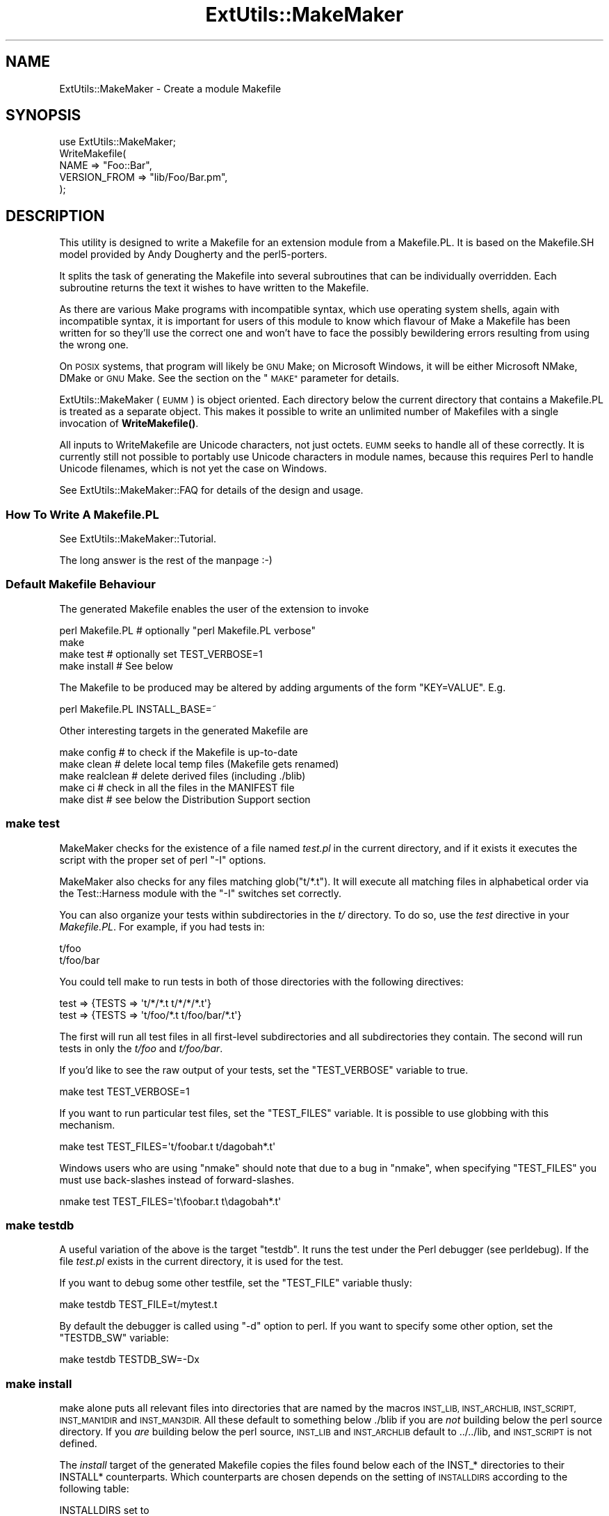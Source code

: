 .\" Automatically generated by Pod::Man 4.14 (Pod::Simple 3.42)
.\"
.\" Standard preamble:
.\" ========================================================================
.de Sp \" Vertical space (when we can't use .PP)
.if t .sp .5v
.if n .sp
..
.de Vb \" Begin verbatim text
.ft CW
.nf
.ne \\$1
..
.de Ve \" End verbatim text
.ft R
.fi
..
.\" Set up some character translations and predefined strings.  \*(-- will
.\" give an unbreakable dash, \*(PI will give pi, \*(L" will give a left
.\" double quote, and \*(R" will give a right double quote.  \*(C+ will
.\" give a nicer C++.  Capital omega is used to do unbreakable dashes and
.\" therefore won't be available.  \*(C` and \*(C' expand to `' in nroff,
.\" nothing in troff, for use with C<>.
.tr \(*W-
.ds C+ C\v'-.1v'\h'-1p'\s-2+\h'-1p'+\s0\v'.1v'\h'-1p'
.ie n \{\
.    ds -- \(*W-
.    ds PI pi
.    if (\n(.H=4u)&(1m=24u) .ds -- \(*W\h'-12u'\(*W\h'-12u'-\" diablo 10 pitch
.    if (\n(.H=4u)&(1m=20u) .ds -- \(*W\h'-12u'\(*W\h'-8u'-\"  diablo 12 pitch
.    ds L" ""
.    ds R" ""
.    ds C` ""
.    ds C' ""
'br\}
.el\{\
.    ds -- \|\(em\|
.    ds PI \(*p
.    ds L" ``
.    ds R" ''
.    ds C`
.    ds C'
'br\}
.\"
.\" Escape single quotes in literal strings from groff's Unicode transform.
.ie \n(.g .ds Aq \(aq
.el       .ds Aq '
.\"
.\" If the F register is >0, we'll generate index entries on stderr for
.\" titles (.TH), headers (.SH), subsections (.SS), items (.Ip), and index
.\" entries marked with X<> in POD.  Of course, you'll have to process the
.\" output yourself in some meaningful fashion.
.\"
.\" Avoid warning from groff about undefined register 'F'.
.de IX
..
.nr rF 0
.if \n(.g .if rF .nr rF 1
.if (\n(rF:(\n(.g==0)) \{\
.    if \nF \{\
.        de IX
.        tm Index:\\$1\t\\n%\t"\\$2"
..
.        if !\nF==2 \{\
.            nr % 0
.            nr F 2
.        \}
.    \}
.\}
.rr rF
.\"
.\" Accent mark definitions (@(#)ms.acc 1.5 88/02/08 SMI; from UCB 4.2).
.\" Fear.  Run.  Save yourself.  No user-serviceable parts.
.    \" fudge factors for nroff and troff
.if n \{\
.    ds #H 0
.    ds #V .8m
.    ds #F .3m
.    ds #[ \f1
.    ds #] \fP
.\}
.if t \{\
.    ds #H ((1u-(\\\\n(.fu%2u))*.13m)
.    ds #V .6m
.    ds #F 0
.    ds #[ \&
.    ds #] \&
.\}
.    \" simple accents for nroff and troff
.if n \{\
.    ds ' \&
.    ds ` \&
.    ds ^ \&
.    ds , \&
.    ds ~ ~
.    ds /
.\}
.if t \{\
.    ds ' \\k:\h'-(\\n(.wu*8/10-\*(#H)'\'\h"|\\n:u"
.    ds ` \\k:\h'-(\\n(.wu*8/10-\*(#H)'\`\h'|\\n:u'
.    ds ^ \\k:\h'-(\\n(.wu*10/11-\*(#H)'^\h'|\\n:u'
.    ds , \\k:\h'-(\\n(.wu*8/10)',\h'|\\n:u'
.    ds ~ \\k:\h'-(\\n(.wu-\*(#H-.1m)'~\h'|\\n:u'
.    ds / \\k:\h'-(\\n(.wu*8/10-\*(#H)'\z\(sl\h'|\\n:u'
.\}
.    \" troff and (daisy-wheel) nroff accents
.ds : \\k:\h'-(\\n(.wu*8/10-\*(#H+.1m+\*(#F)'\v'-\*(#V'\z.\h'.2m+\*(#F'.\h'|\\n:u'\v'\*(#V'
.ds 8 \h'\*(#H'\(*b\h'-\*(#H'
.ds o \\k:\h'-(\\n(.wu+\w'\(de'u-\*(#H)/2u'\v'-.3n'\*(#[\z\(de\v'.3n'\h'|\\n:u'\*(#]
.ds d- \h'\*(#H'\(pd\h'-\w'~'u'\v'-.25m'\f2\(hy\fP\v'.25m'\h'-\*(#H'
.ds D- D\\k:\h'-\w'D'u'\v'-.11m'\z\(hy\v'.11m'\h'|\\n:u'
.ds th \*(#[\v'.3m'\s+1I\s-1\v'-.3m'\h'-(\w'I'u*2/3)'\s-1o\s+1\*(#]
.ds Th \*(#[\s+2I\s-2\h'-\w'I'u*3/5'\v'-.3m'o\v'.3m'\*(#]
.ds ae a\h'-(\w'a'u*4/10)'e
.ds Ae A\h'-(\w'A'u*4/10)'E
.    \" corrections for vroff
.if v .ds ~ \\k:\h'-(\\n(.wu*9/10-\*(#H)'\s-2\u~\d\s+2\h'|\\n:u'
.if v .ds ^ \\k:\h'-(\\n(.wu*10/11-\*(#H)'\v'-.4m'^\v'.4m'\h'|\\n:u'
.    \" for low resolution devices (crt and lpr)
.if \n(.H>23 .if \n(.V>19 \
\{\
.    ds : e
.    ds 8 ss
.    ds o a
.    ds d- d\h'-1'\(ga
.    ds D- D\h'-1'\(hy
.    ds th \o'bp'
.    ds Th \o'LP'
.    ds ae ae
.    ds Ae AE
.\}
.rm #[ #] #H #V #F C
.\" ========================================================================
.\"
.IX Title "ExtUtils::MakeMaker 3pm"
.TH ExtUtils::MakeMaker 3pm "2021-05-04" "perl v5.34.0" "Perl Programmers Reference Guide"
.\" For nroff, turn off justification.  Always turn off hyphenation; it makes
.\" way too many mistakes in technical documents.
.if n .ad l
.nh
.SH "NAME"
ExtUtils::MakeMaker \- Create a module Makefile
.SH "SYNOPSIS"
.IX Header "SYNOPSIS"
.Vb 1
\&  use ExtUtils::MakeMaker;
\&
\&  WriteMakefile(
\&      NAME              => "Foo::Bar",
\&      VERSION_FROM      => "lib/Foo/Bar.pm",
\&  );
.Ve
.SH "DESCRIPTION"
.IX Header "DESCRIPTION"
This utility is designed to write a Makefile for an extension module
from a Makefile.PL. It is based on the Makefile.SH model provided by
Andy Dougherty and the perl5\-porters.
.PP
It splits the task of generating the Makefile into several subroutines
that can be individually overridden.  Each subroutine returns the text
it wishes to have written to the Makefile.
.PP
As there are various Make programs with incompatible syntax, which
use operating system shells, again with incompatible syntax, it is
important for users of this module to know which flavour of Make
a Makefile has been written for so they'll use the correct one and
won't have to face the possibly bewildering errors resulting from
using the wrong one.
.PP
On \s-1POSIX\s0 systems, that program will likely be \s-1GNU\s0 Make; on Microsoft
Windows, it will be either Microsoft NMake, DMake or \s-1GNU\s0 Make.
See the section on the \*(L"\s-1MAKE\*(R"\s0 parameter for details.
.PP
ExtUtils::MakeMaker (\s-1EUMM\s0) is object oriented. Each directory below the current
directory that contains a Makefile.PL is treated as a separate
object. This makes it possible to write an unlimited number of
Makefiles with a single invocation of \fBWriteMakefile()\fR.
.PP
All inputs to WriteMakefile are Unicode characters, not just octets. \s-1EUMM\s0
seeks to handle all of these correctly. It is currently still not possible
to portably use Unicode characters in module names, because this requires
Perl to handle Unicode filenames, which is not yet the case on Windows.
.PP
See ExtUtils::MakeMaker::FAQ for details of the design and usage.
.SS "How To Write A Makefile.PL"
.IX Subsection "How To Write A Makefile.PL"
See ExtUtils::MakeMaker::Tutorial.
.PP
The long answer is the rest of the manpage :\-)
.SS "Default Makefile Behaviour"
.IX Subsection "Default Makefile Behaviour"
The generated Makefile enables the user of the extension to invoke
.PP
.Vb 4
\&  perl Makefile.PL # optionally "perl Makefile.PL verbose"
\&  make
\&  make test        # optionally set TEST_VERBOSE=1
\&  make install     # See below
.Ve
.PP
The Makefile to be produced may be altered by adding arguments of the
form \f(CW\*(C`KEY=VALUE\*(C'\fR. E.g.
.PP
.Vb 1
\&  perl Makefile.PL INSTALL_BASE=~
.Ve
.PP
Other interesting targets in the generated Makefile are
.PP
.Vb 5
\&  make config     # to check if the Makefile is up\-to\-date
\&  make clean      # delete local temp files (Makefile gets renamed)
\&  make realclean  # delete derived files (including ./blib)
\&  make ci         # check in all the files in the MANIFEST file
\&  make dist       # see below the Distribution Support section
.Ve
.SS "make test"
.IX Subsection "make test"
MakeMaker checks for the existence of a file named \fItest.pl\fR in the
current directory, and if it exists it executes the script with the
proper set of perl \f(CW\*(C`\-I\*(C'\fR options.
.PP
MakeMaker also checks for any files matching glob(\*(L"t/*.t\*(R"). It will
execute all matching files in alphabetical order via the
Test::Harness module with the \f(CW\*(C`\-I\*(C'\fR switches set correctly.
.PP
You can also organize your tests within subdirectories in the \fIt/\fR directory.
To do so, use the \fItest\fR directive in your \fIMakefile.PL\fR. For example, if you
had tests in:
.PP
.Vb 2
\&    t/foo
\&    t/foo/bar
.Ve
.PP
You could tell make to run tests in both of those directories with the
following directives:
.PP
.Vb 2
\&    test => {TESTS => \*(Aqt/*/*.t t/*/*/*.t\*(Aq}
\&    test => {TESTS => \*(Aqt/foo/*.t t/foo/bar/*.t\*(Aq}
.Ve
.PP
The first will run all test files in all first-level subdirectories and all
subdirectories they contain. The second will run tests in only the \fIt/foo\fR
and \fIt/foo/bar\fR.
.PP
If you'd like to see the raw output of your tests, set the
\&\f(CW\*(C`TEST_VERBOSE\*(C'\fR variable to true.
.PP
.Vb 1
\&  make test TEST_VERBOSE=1
.Ve
.PP
If you want to run particular test files, set the \f(CW\*(C`TEST_FILES\*(C'\fR variable.
It is possible to use globbing with this mechanism.
.PP
.Vb 1
\&  make test TEST_FILES=\*(Aqt/foobar.t t/dagobah*.t\*(Aq
.Ve
.PP
Windows users who are using \f(CW\*(C`nmake\*(C'\fR should note that due to a bug in \f(CW\*(C`nmake\*(C'\fR,
when specifying \f(CW\*(C`TEST_FILES\*(C'\fR you must use back-slashes instead of forward-slashes.
.PP
.Vb 1
\&  nmake test TEST_FILES=\*(Aqt\efoobar.t t\edagobah*.t\*(Aq
.Ve
.SS "make testdb"
.IX Subsection "make testdb"
A useful variation of the above is the target \f(CW\*(C`testdb\*(C'\fR. It runs the
test under the Perl debugger (see perldebug). If the file
\&\fItest.pl\fR exists in the current directory, it is used for the test.
.PP
If you want to debug some other testfile, set the \f(CW\*(C`TEST_FILE\*(C'\fR variable
thusly:
.PP
.Vb 1
\&  make testdb TEST_FILE=t/mytest.t
.Ve
.PP
By default the debugger is called using \f(CW\*(C`\-d\*(C'\fR option to perl. If you
want to specify some other option, set the \f(CW\*(C`TESTDB_SW\*(C'\fR variable:
.PP
.Vb 1
\&  make testdb TESTDB_SW=\-Dx
.Ve
.SS "make install"
.IX Subsection "make install"
make alone puts all relevant files into directories that are named by
the macros \s-1INST_LIB, INST_ARCHLIB, INST_SCRIPT, INST_MAN1DIR\s0 and
\&\s-1INST_MAN3DIR.\s0  All these default to something below ./blib if you are
\&\fInot\fR building below the perl source directory. If you \fIare\fR
building below the perl source, \s-1INST_LIB\s0 and \s-1INST_ARCHLIB\s0 default to
\&../../lib, and \s-1INST_SCRIPT\s0 is not defined.
.PP
The \fIinstall\fR target of the generated Makefile copies the files found
below each of the INST_* directories to their INSTALL*
counterparts. Which counterparts are chosen depends on the setting of
\&\s-1INSTALLDIRS\s0 according to the following table:
.PP
.Vb 2
\&                                 INSTALLDIRS set to
\&                           perl        site          vendor
\&
\&                 PERLPREFIX      SITEPREFIX          VENDORPREFIX
\&  INST_ARCHLIB   INSTALLARCHLIB  INSTALLSITEARCH     INSTALLVENDORARCH
\&  INST_LIB       INSTALLPRIVLIB  INSTALLSITELIB      INSTALLVENDORLIB
\&  INST_BIN       INSTALLBIN      INSTALLSITEBIN      INSTALLVENDORBIN
\&  INST_SCRIPT    INSTALLSCRIPT   INSTALLSITESCRIPT   INSTALLVENDORSCRIPT
\&  INST_MAN1DIR   INSTALLMAN1DIR  INSTALLSITEMAN1DIR  INSTALLVENDORMAN1DIR
\&  INST_MAN3DIR   INSTALLMAN3DIR  INSTALLSITEMAN3DIR  INSTALLVENDORMAN3DIR
.Ve
.PP
The \s-1INSTALL...\s0 macros in turn default to their \f(CW%Config\fR
($Config{installprivlib}, \f(CW$Config\fR{installarchlib}, etc.) counterparts.
.PP
You can check the values of these variables on your system with
.PP
.Vb 1
\&    perl \*(Aq\-V:install.*\*(Aq
.Ve
.PP
And to check the sequence in which the library directories are
searched by perl, run
.PP
.Vb 1
\&    perl \-le \*(Aqprint join $/, @INC\*(Aq
.Ve
.PP
Sometimes older versions of the module you're installing live in other
directories in \f(CW@INC\fR.  Because Perl loads the first version of a module it
finds, not the newest, you might accidentally get one of these older
versions even after installing a brand new version.  To delete \fIall other
versions of the module you're installing\fR (not simply older ones) set the
\&\f(CW\*(C`UNINST\*(C'\fR variable.
.PP
.Vb 1
\&    make install UNINST=1
.Ve
.SS "\s-1INSTALL_BASE\s0"
.IX Subsection "INSTALL_BASE"
\&\s-1INSTALL_BASE\s0 can be passed into Makefile.PL to change where your
module will be installed.  \s-1INSTALL_BASE\s0 is more like what everyone
else calls \*(L"prefix\*(R" than \s-1PREFIX\s0 is.
.PP
To have everything installed in your home directory, do the following.
.PP
.Vb 2
\&    # Unix users, INSTALL_BASE=~ works fine
\&    perl Makefile.PL INSTALL_BASE=/path/to/your/home/dir
.Ve
.PP
Like \s-1PREFIX,\s0 it sets several INSTALL* attributes at once.  Unlike
\&\s-1PREFIX\s0 it is easy to predict where the module will end up.  The
installation pattern looks like this:
.PP
.Vb 6
\&    INSTALLARCHLIB     INSTALL_BASE/lib/perl5/$Config{archname}
\&    INSTALLPRIVLIB     INSTALL_BASE/lib/perl5
\&    INSTALLBIN         INSTALL_BASE/bin
\&    INSTALLSCRIPT      INSTALL_BASE/bin
\&    INSTALLMAN1DIR     INSTALL_BASE/man/man1
\&    INSTALLMAN3DIR     INSTALL_BASE/man/man3
.Ve
.PP
\&\s-1INSTALL_BASE\s0 in MakeMaker and \f(CW\*(C`\-\-install_base\*(C'\fR in Module::Build (as
of 0.28) install to the same location.  If you want MakeMaker and
Module::Build to install to the same location simply set \s-1INSTALL_BASE\s0
and \f(CW\*(C`\-\-install_base\*(C'\fR to the same location.
.PP
\&\s-1INSTALL_BASE\s0 was added in 6.31.
.SS "\s-1PREFIX\s0 and \s-1LIB\s0 attribute"
.IX Subsection "PREFIX and LIB attribute"
\&\s-1PREFIX\s0 and \s-1LIB\s0 can be used to set several INSTALL* attributes in one
go.  Here's an example for installing into your home directory.
.PP
.Vb 2
\&    # Unix users, PREFIX=~ works fine
\&    perl Makefile.PL PREFIX=/path/to/your/home/dir
.Ve
.PP
This will install all files in the module under your home directory,
with man pages and libraries going into an appropriate place (usually
~/man and ~/lib).  How the exact location is determined is complicated
and depends on how your Perl was configured.  \s-1INSTALL_BASE\s0 works more
like what other build systems call \*(L"prefix\*(R" than \s-1PREFIX\s0 and we
recommend you use that instead.
.PP
Another way to specify many \s-1INSTALL\s0 directories with a single
parameter is \s-1LIB.\s0
.PP
.Vb 1
\&    perl Makefile.PL LIB=~/lib
.Ve
.PP
This will install the module's architecture-independent files into
~/lib, the architecture-dependent files into ~/lib/$archname.
.PP
Note, that in both cases the tilde expansion is done by MakeMaker, not
by perl by default, nor by make.
.PP
Conflicts between parameters \s-1LIB, PREFIX\s0 and the various INSTALL*
arguments are resolved so that:
.IP "\(bu" 4
setting \s-1LIB\s0 overrides any setting of \s-1INSTALLPRIVLIB, INSTALLARCHLIB,
INSTALLSITELIB, INSTALLSITEARCH\s0 (and they are not affected by \s-1PREFIX\s0);
.IP "\(bu" 4
without \s-1LIB,\s0 setting \s-1PREFIX\s0 replaces the initial \f(CW$Config{prefix}\fR
part of those INSTALL* arguments, even if the latter are explicitly
set (but are set to still start with \f(CW$Config{prefix}\fR).
.PP
If the user has superuser privileges, and is not working on \s-1AFS\s0 or
relatives, then the defaults for \s-1INSTALLPRIVLIB, INSTALLARCHLIB,
INSTALLSCRIPT,\s0 etc. will be appropriate, and this incantation will be
the best:
.PP
.Vb 4
\&    perl Makefile.PL;
\&    make;
\&    make test
\&    make install
.Ve
.PP
make install by default writes some documentation of what has been
done into the file \f(CW\*(C`$(INSTALLARCHLIB)/perllocal.pod\*(C'\fR. This feature
can be bypassed by calling make pure_install.
.SS "\s-1AFS\s0 users"
.IX Subsection "AFS users"
will have to specify the installation directories as these most
probably have changed since perl itself has been installed. They will
have to do this by calling
.PP
.Vb 3
\&    perl Makefile.PL INSTALLSITELIB=/afs/here/today \e
\&        INSTALLSCRIPT=/afs/there/now INSTALLMAN3DIR=/afs/for/manpages
\&    make
.Ve
.PP
Be careful to repeat this procedure every time you recompile an
extension, unless you are sure the \s-1AFS\s0 installation directories are
still valid.
.SS "Static Linking of a new Perl Binary"
.IX Subsection "Static Linking of a new Perl Binary"
An extension that is built with the above steps is ready to use on
systems supporting dynamic loading. On systems that do not support
dynamic loading, any newly created extension has to be linked together
with the available resources. MakeMaker supports the linking process
by creating appropriate targets in the Makefile whenever an extension
is built. You can invoke the corresponding section of the makefile with
.PP
.Vb 1
\&    make perl
.Ve
.PP
That produces a new perl binary in the current directory with all
extensions linked in that can be found in \s-1INST_ARCHLIB, SITELIBEXP,\s0
and \s-1PERL_ARCHLIB.\s0 To do that, MakeMaker writes a new Makefile, on
\&\s-1UNIX,\s0 this is called \fIMakefile.aperl\fR (may be system dependent). If you
want to force the creation of a new perl, it is recommended that you
delete this \fIMakefile.aperl\fR, so the directories are searched through
for linkable libraries again.
.PP
The binary can be installed into the directory where perl normally
resides on your machine with
.PP
.Vb 1
\&    make inst_perl
.Ve
.PP
To produce a perl binary with a different name than \f(CW\*(C`perl\*(C'\fR, either say
.PP
.Vb 3
\&    perl Makefile.PL MAP_TARGET=myperl
\&    make myperl
\&    make inst_perl
.Ve
.PP
or say
.PP
.Vb 3
\&    perl Makefile.PL
\&    make myperl MAP_TARGET=myperl
\&    make inst_perl MAP_TARGET=myperl
.Ve
.PP
In any case you will be prompted with the correct invocation of the
\&\f(CW\*(C`inst_perl\*(C'\fR target that installs the new binary into \s-1INSTALLBIN.\s0
.PP
make inst_perl by default writes some documentation of what has been
done into the file \f(CW\*(C`$(INSTALLARCHLIB)/perllocal.pod\*(C'\fR. This
can be bypassed by calling make pure_inst_perl.
.PP
Warning: the inst_perl: target will most probably overwrite your
existing perl binary. Use with care!
.PP
Sometimes you might want to build a statically linked perl although
your system supports dynamic loading. In this case you may explicitly
set the linktype with the invocation of the Makefile.PL or make:
.PP
.Vb 1
\&    perl Makefile.PL LINKTYPE=static    # recommended
.Ve
.PP
or
.PP
.Vb 1
\&    make LINKTYPE=static                # works on most systems
.Ve
.SS "Determination of Perl Library and Installation Locations"
.IX Subsection "Determination of Perl Library and Installation Locations"
MakeMaker needs to know, or to guess, where certain things are
located.  Especially \s-1INST_LIB\s0 and \s-1INST_ARCHLIB\s0 (where to put the files
during the \fBmake\fR\|(1) run), \s-1PERL_LIB\s0 and \s-1PERL_ARCHLIB\s0 (where to read
existing modules from), and \s-1PERL_INC\s0 (header files and \f(CW\*(C`libperl*.*\*(C'\fR).
.PP
Extensions may be built either using the contents of the perl source
directory tree or from the installed perl library. The recommended way
is to build extensions after you have run 'make install' on perl
itself. You can do that in any directory on your hard disk that is not
below the perl source tree. The support for extensions below the ext
directory of the perl distribution is only good for the standard
extensions that come with perl.
.PP
If an extension is being built below the \f(CW\*(C`ext/\*(C'\fR directory of the perl
source then MakeMaker will set \s-1PERL_SRC\s0 automatically (e.g.,
\&\f(CW\*(C`../..\*(C'\fR).  If \s-1PERL_SRC\s0 is defined and the extension is recognized as
a standard extension, then other variables default to the following:
.PP
.Vb 5
\&  PERL_INC     = PERL_SRC
\&  PERL_LIB     = PERL_SRC/lib
\&  PERL_ARCHLIB = PERL_SRC/lib
\&  INST_LIB     = PERL_LIB
\&  INST_ARCHLIB = PERL_ARCHLIB
.Ve
.PP
If an extension is being built away from the perl source then MakeMaker
will leave \s-1PERL_SRC\s0 undefined and default to using the installed copy
of the perl library. The other variables default to the following:
.PP
.Vb 5
\&  PERL_INC     = $archlibexp/CORE
\&  PERL_LIB     = $privlibexp
\&  PERL_ARCHLIB = $archlibexp
\&  INST_LIB     = ./blib/lib
\&  INST_ARCHLIB = ./blib/arch
.Ve
.PP
If perl has not yet been installed then \s-1PERL_SRC\s0 can be defined on the
command line as shown in the previous section.
.SS "Which architecture dependent directory?"
.IX Subsection "Which architecture dependent directory?"
If you don't want to keep the defaults for the INSTALL* macros,
MakeMaker helps you to minimize the typing needed: the usual
relationship between \s-1INSTALLPRIVLIB\s0 and \s-1INSTALLARCHLIB\s0 is determined
by Configure at perl compilation time. MakeMaker supports the user who
sets \s-1INSTALLPRIVLIB.\s0 If \s-1INSTALLPRIVLIB\s0 is set, but \s-1INSTALLARCHLIB\s0 not,
then MakeMaker defaults the latter to be the same subdirectory of
\&\s-1INSTALLPRIVLIB\s0 as Configure decided for the counterparts in \f(CW%Config\fR,
otherwise it defaults to \s-1INSTALLPRIVLIB.\s0 The same relationship holds
for \s-1INSTALLSITELIB\s0 and \s-1INSTALLSITEARCH.\s0
.PP
MakeMaker gives you much more freedom than needed to configure
internal variables and get different results. It is worth mentioning
that \fBmake\fR\|(1) also lets you configure most of the variables that are
used in the Makefile. But in the majority of situations this will not
be necessary, and should only be done if the author of a package
recommends it (or you know what you're doing).
.SS "Using Attributes and Parameters"
.IX Subsection "Using Attributes and Parameters"
The following attributes may be specified as arguments to \fBWriteMakefile()\fR
or as NAME=VALUE pairs on the command line. Attributes that became
available with later versions of MakeMaker are indicated.
.PP
In order to maintain portability of attributes with older versions of
MakeMaker you may want to use App::EUMM::Upgrade with your \f(CW\*(C`Makefile.PL\*(C'\fR.
.IP "\s-1ABSTRACT\s0" 2
.IX Item "ABSTRACT"
One line description of the module. Will be included in \s-1PPD\s0 file.
.IP "\s-1ABSTRACT_FROM\s0" 2
.IX Item "ABSTRACT_FROM"
Name of the file that contains the package description. MakeMaker looks
for a line in the \s-1POD\s0 matching /^($package\es\-\es)(.*)/. This is typically
the first line in the \*(L"=head1 \s-1NAME\*(R"\s0 section. \f(CW$2\fR becomes the abstract.
.IP "\s-1AUTHOR\s0" 2
.IX Item "AUTHOR"
Array of strings containing name (and email address) of package author(s).
Is used in \s-1CPAN\s0 Meta files (\s-1META\s0.yml or \s-1META\s0.json) and \s-1PPD\s0
(Perl Package Description) files for \s-1PPM\s0 (Perl Package Manager).
.IP "\s-1BINARY_LOCATION\s0" 2
.IX Item "BINARY_LOCATION"
Used when creating \s-1PPD\s0 files for binary packages.  It can be set to a
full or relative path or \s-1URL\s0 to the binary archive for a particular
architecture.  For example:
.Sp
.Vb 1
\&        perl Makefile.PL BINARY_LOCATION=x86/Agent.tar.gz
.Ve
.Sp
builds a \s-1PPD\s0 package that references a binary of the \f(CW\*(C`Agent\*(C'\fR package,
located in the \f(CW\*(C`x86\*(C'\fR directory relative to the \s-1PPD\s0 itself.
.IP "\s-1BUILD_REQUIRES\s0" 2
.IX Item "BUILD_REQUIRES"
Available in version 6.55_03 and above.
.Sp
A hash of modules that are needed to build your module but not run it.
.Sp
This will go into the \f(CW\*(C`build_requires\*(C'\fR field of your \fI\s-1META\s0.yml\fR and the \f(CW\*(C`build\*(C'\fR of the \f(CW\*(C`prereqs\*(C'\fR field of your \fI\s-1META\s0.json\fR.
.Sp
Defaults to \f(CW\*(C`{ "ExtUtils::MakeMaker" => 0 }\*(C'\fR if this attribute is not specified.
.Sp
The format is the same as \s-1PREREQ_PM.\s0
.IP "C" 2
.IX Item "C"
Ref to array of *.c file names. Initialised from a directory scan
and the values portion of the \s-1XS\s0 attribute hash. This is not
currently used by MakeMaker but may be handy in Makefile.PLs.
.IP "\s-1CCFLAGS\s0" 2
.IX Item "CCFLAGS"
String that will be included in the compiler call command line between
the arguments \s-1INC\s0 and \s-1OPTIMIZE.\s0
.IP "\s-1CONFIG\s0" 2
.IX Item "CONFIG"
Arrayref. E.g. [qw(archname manext)] defines \s-1ARCHNAME & MANEXT\s0 from
config.sh. MakeMaker will add to \s-1CONFIG\s0 the following values anyway:
ar
cc
cccdlflags
ccdlflags
dlext
dlsrc
ld
lddlflags
ldflags
libc
lib_ext
obj_ext
ranlib
sitelibexp
sitearchexp
so
.IP "\s-1CONFIGURE\s0" 2
.IX Item "CONFIGURE"
\&\s-1CODE\s0 reference. The subroutine should return a hash reference. The
hash may contain further attributes, e.g. {\s-1LIBS\s0 => ...}, that have to
be determined by some evaluation method.
.IP "\s-1CONFIGURE_REQUIRES\s0" 2
.IX Item "CONFIGURE_REQUIRES"
Available in version 6.52 and above.
.Sp
A hash of modules that are required to run Makefile.PL itself, but not
to run your distribution.
.Sp
This will go into the \f(CW\*(C`configure_requires\*(C'\fR field of your \fI\s-1META\s0.yml\fR and the \f(CW\*(C`configure\*(C'\fR of the \f(CW\*(C`prereqs\*(C'\fR field of your \fI\s-1META\s0.json\fR.
.Sp
Defaults to \f(CW\*(C`{ "ExtUtils::MakeMaker" => 0 }\*(C'\fR if this attribute is not specified.
.Sp
The format is the same as \s-1PREREQ_PM.\s0
.IP "\s-1DEFINE\s0" 2
.IX Item "DEFINE"
Something like \f(CW"\-DHAVE_UNISTD_H"\fR
.IP "\s-1DESTDIR\s0" 2
.IX Item "DESTDIR"
This is the root directory into which the code will be installed.  It
\&\fIprepends itself to the normal prefix\fR.  For example, if your code
would normally go into \fI/usr/local/lib/perl\fR you could set DESTDIR=~/tmp/
and installation would go into \fI~/tmp/usr/local/lib/perl\fR.
.Sp
This is primarily of use for people who repackage Perl modules.
.Sp
\&\s-1NOTE:\s0 Due to the nature of make, it is important that you put the trailing
slash on your \s-1DESTDIR.\s0  \fI~/tmp/\fR not \fI~/tmp\fR.
.IP "\s-1DIR\s0" 2
.IX Item "DIR"
Ref to array of subdirectories containing Makefile.PLs e.g. ['sdbm']
in ext/SDBM_File
.IP "\s-1DISTNAME\s0" 2
.IX Item "DISTNAME"
A safe filename for the package.
.Sp
Defaults to \s-1NAME\s0 below but with :: replaced with \-.
.Sp
For example, Foo::Bar becomes Foo-Bar.
.IP "\s-1DISTVNAME\s0" 2
.IX Item "DISTVNAME"
Your name for distributing the package with the version number
included.  This is used by 'make dist' to name the resulting archive
file.
.Sp
Defaults to DISTNAME-VERSION.
.Sp
For example, version 1.04 of Foo::Bar becomes Foo\-Bar\-1.04.
.Sp
On some \s-1OS\s0's where . has special meaning \s-1VERSION_SYM\s0 may be used in
place of \s-1VERSION.\s0
.IP "\s-1DLEXT\s0" 2
.IX Item "DLEXT"
Specifies the extension of the module's loadable object. For example:
.Sp
.Vb 1
\&  DLEXT => \*(Aqunusual_ext\*(Aq, # Default value is $Config{so}
.Ve
.Sp
\&\s-1NOTE:\s0 When using this option to alter the extension of a module's
loadable object, it is also necessary that the module's pm file
specifies the same change:
.Sp
.Vb 1
\&  local $DynaLoader::dl_dlext = \*(Aqunusual_ext\*(Aq;
.Ve
.IP "\s-1DL_FUNCS\s0" 2
.IX Item "DL_FUNCS"
Hashref of symbol names for routines to be made available as universal
symbols.  Each key/value pair consists of the package name and an
array of routine names in that package.  Used only under \s-1AIX, OS/2,
VMS\s0 and Win32 at present.  The routine names supplied will be expanded
in the same way as \s-1XSUB\s0 names are expanded by the \s-1\fBXS\s0()\fR macro.
Defaults to
.Sp
.Vb 1
\&  {"$(NAME)" => ["boot_$(NAME)" ] }
.Ve
.Sp
e.g.
.Sp
.Vb 2
\&  {"RPC" => [qw( boot_rpcb rpcb_gettime getnetconfigent )],
\&   "NetconfigPtr" => [ \*(AqDESTROY\*(Aq] }
.Ve
.Sp
Please see the ExtUtils::Mksymlists documentation for more information
about the \s-1DL_FUNCS, DL_VARS\s0 and \s-1FUNCLIST\s0 attributes.
.IP "\s-1DL_VARS\s0" 2
.IX Item "DL_VARS"
Array of symbol names for variables to be made available as universal symbols.
Used only under \s-1AIX, OS/2, VMS\s0 and Win32 at present.  Defaults to [].
(e.g. [ qw(Foo_version Foo_numstreams Foo_tree ) ])
.IP "\s-1EXCLUDE_EXT\s0" 2
.IX Item "EXCLUDE_EXT"
Array of extension names to exclude when doing a static build.  This
is ignored if \s-1INCLUDE_EXT\s0 is present.  Consult \s-1INCLUDE_EXT\s0 for more
details.  (e.g.  [ qw( Socket \s-1POSIX\s0 ) ] )
.Sp
This attribute may be most useful when specified as a string on the
command line:  perl Makefile.PL EXCLUDE_EXT='Socket Safe'
.IP "\s-1EXE_FILES\s0" 2
.IX Item "EXE_FILES"
Ref to array of executable files. The files will be copied to the
\&\s-1INST_SCRIPT\s0 directory. Make realclean will delete them from there
again.
.Sp
If your executables start with something like #!perl or
#!/usr/bin/perl MakeMaker will change this to the path of the perl
\&'Makefile.PL' was invoked with so the programs will be sure to run
properly even if perl is not in /usr/bin/perl.
.IP "\s-1FIRST_MAKEFILE\s0" 2
.IX Item "FIRST_MAKEFILE"
The name of the Makefile to be produced.  This is used for the second
Makefile that will be produced for the \s-1MAP_TARGET.\s0
.Sp
Defaults to 'Makefile' or 'Descrip.MMS' on \s-1VMS.\s0
.Sp
(Note: we couldn't use \s-1MAKEFILE\s0 because dmake uses this for something
else).
.IP "\s-1FULLPERL\s0" 2
.IX Item "FULLPERL"
Perl binary able to run this extension, load \s-1XS\s0 modules, etc...
.IP "\s-1FULLPERLRUN\s0" 2
.IX Item "FULLPERLRUN"
Like \s-1PERLRUN,\s0 except it uses \s-1FULLPERL.\s0
.IP "\s-1FULLPERLRUNINST\s0" 2
.IX Item "FULLPERLRUNINST"
Like \s-1PERLRUNINST,\s0 except it uses \s-1FULLPERL.\s0
.IP "\s-1FUNCLIST\s0" 2
.IX Item "FUNCLIST"
This provides an alternate means to specify function names to be
exported from the extension.  Its value is a reference to an
array of function names to be exported by the extension.  These
names are passed through unaltered to the linker options file.
.IP "H" 2
.IX Item "H"
Ref to array of *.h file names. Similar to C.
.IP "\s-1IMPORTS\s0" 2
.IX Item "IMPORTS"
This attribute is used to specify names to be imported into the
extension. Takes a hash ref.
.Sp
It is only used on \s-1OS/2\s0 and Win32.
.IP "\s-1INC\s0" 2
.IX Item "INC"
Include file dirs eg: \f(CW"\-I/usr/5include \-I/path/to/inc"\fR
.IP "\s-1INCLUDE_EXT\s0" 2
.IX Item "INCLUDE_EXT"
Array of extension names to be included when doing a static build.
MakeMaker will normally build with all of the installed extensions when
doing a static build, and that is usually the desired behavior.  If
\&\s-1INCLUDE_EXT\s0 is present then MakeMaker will build only with those extensions
which are explicitly mentioned. (e.g.  [ qw( Socket \s-1POSIX\s0 ) ])
.Sp
It is not necessary to mention DynaLoader or the current extension when
filling in \s-1INCLUDE_EXT.\s0  If the \s-1INCLUDE_EXT\s0 is mentioned but is empty then
only DynaLoader and the current extension will be included in the build.
.Sp
This attribute may be most useful when specified as a string on the
command line:  perl Makefile.PL INCLUDE_EXT='\s-1POSIX\s0 Socket Devel::Peek'
.IP "\s-1INSTALLARCHLIB\s0" 2
.IX Item "INSTALLARCHLIB"
Used by 'make install', which copies files from \s-1INST_ARCHLIB\s0 to this
directory if \s-1INSTALLDIRS\s0 is set to perl.
.IP "\s-1INSTALLBIN\s0" 2
.IX Item "INSTALLBIN"
Directory to install binary files (e.g. tkperl) into if
INSTALLDIRS=perl.
.IP "\s-1INSTALLDIRS\s0" 2
.IX Item "INSTALLDIRS"
Determines which of the sets of installation directories to choose:
perl, site or vendor.  Defaults to site.
.IP "\s-1INSTALLMAN1DIR\s0" 2
.IX Item "INSTALLMAN1DIR"
.PD 0
.IP "\s-1INSTALLMAN3DIR\s0" 2
.IX Item "INSTALLMAN3DIR"
.PD
These directories get the man pages at 'make install' time if
INSTALLDIRS=perl.  Defaults to \f(CW$Config\fR{installman*dir}.
.Sp
If set to 'none', no man pages will be installed.
.IP "\s-1INSTALLPRIVLIB\s0" 2
.IX Item "INSTALLPRIVLIB"
Used by 'make install', which copies files from \s-1INST_LIB\s0 to this
directory if \s-1INSTALLDIRS\s0 is set to perl.
.Sp
Defaults to \f(CW$Config\fR{installprivlib}.
.IP "\s-1INSTALLSCRIPT\s0" 2
.IX Item "INSTALLSCRIPT"
Available in version 6.30_02 and above.
.Sp
Used by 'make install' which copies files from \s-1INST_SCRIPT\s0 to this
directory if INSTALLDIRS=perl.
.IP "\s-1INSTALLSITEARCH\s0" 2
.IX Item "INSTALLSITEARCH"
Used by 'make install', which copies files from \s-1INST_ARCHLIB\s0 to this
directory if \s-1INSTALLDIRS\s0 is set to site (default).
.IP "\s-1INSTALLSITEBIN\s0" 2
.IX Item "INSTALLSITEBIN"
Used by 'make install', which copies files from \s-1INST_BIN\s0 to this
directory if \s-1INSTALLDIRS\s0 is set to site (default).
.IP "\s-1INSTALLSITELIB\s0" 2
.IX Item "INSTALLSITELIB"
Used by 'make install', which copies files from \s-1INST_LIB\s0 to this
directory if \s-1INSTALLDIRS\s0 is set to site (default).
.IP "\s-1INSTALLSITEMAN1DIR\s0" 2
.IX Item "INSTALLSITEMAN1DIR"
.PD 0
.IP "\s-1INSTALLSITEMAN3DIR\s0" 2
.IX Item "INSTALLSITEMAN3DIR"
.PD
These directories get the man pages at 'make install' time if
INSTALLDIRS=site (default).  Defaults to
$(\s-1SITEPREFIX\s0)/man/man$(MAN*EXT).
.Sp
If set to 'none', no man pages will be installed.
.IP "\s-1INSTALLSITESCRIPT\s0" 2
.IX Item "INSTALLSITESCRIPT"
Used by 'make install' which copies files from \s-1INST_SCRIPT\s0 to this
directory if \s-1INSTALLDIRS\s0 is set to site (default).
.IP "\s-1INSTALLVENDORARCH\s0" 2
.IX Item "INSTALLVENDORARCH"
Used by 'make install', which copies files from \s-1INST_ARCHLIB\s0 to this
directory if \s-1INSTALLDIRS\s0 is set to vendor. Note that if you do not set
this, the value of \s-1INSTALLVENDORLIB\s0 will be used, which is probably not
what you want.
.IP "\s-1INSTALLVENDORBIN\s0" 2
.IX Item "INSTALLVENDORBIN"
Used by 'make install', which copies files from \s-1INST_BIN\s0 to this
directory if \s-1INSTALLDIRS\s0 is set to vendor.
.IP "\s-1INSTALLVENDORLIB\s0" 2
.IX Item "INSTALLVENDORLIB"
Used by 'make install', which copies files from \s-1INST_LIB\s0 to this
directory if \s-1INSTALLDIRS\s0 is set to vendor.
.IP "\s-1INSTALLVENDORMAN1DIR\s0" 2
.IX Item "INSTALLVENDORMAN1DIR"
.PD 0
.IP "\s-1INSTALLVENDORMAN3DIR\s0" 2
.IX Item "INSTALLVENDORMAN3DIR"
.PD
These directories get the man pages at 'make install' time if
INSTALLDIRS=vendor.  Defaults to $(\s-1VENDORPREFIX\s0)/man/man$(MAN*EXT).
.Sp
If set to 'none', no man pages will be installed.
.IP "\s-1INSTALLVENDORSCRIPT\s0" 2
.IX Item "INSTALLVENDORSCRIPT"
Available in version 6.30_02 and above.
.Sp
Used by 'make install' which copies files from \s-1INST_SCRIPT\s0 to this
directory if \s-1INSTALLDIRS\s0 is set to vendor.
.IP "\s-1INST_ARCHLIB\s0" 2
.IX Item "INST_ARCHLIB"
Same as \s-1INST_LIB\s0 for architecture dependent files.
.IP "\s-1INST_BIN\s0" 2
.IX Item "INST_BIN"
Directory to put real binary files during 'make'. These will be copied
to \s-1INSTALLBIN\s0 during 'make install'
.IP "\s-1INST_LIB\s0" 2
.IX Item "INST_LIB"
Directory where we put library files of this extension while building
it.
.IP "\s-1INST_MAN1DIR\s0" 2
.IX Item "INST_MAN1DIR"
Directory to hold the man pages at 'make' time
.IP "\s-1INST_MAN3DIR\s0" 2
.IX Item "INST_MAN3DIR"
Directory to hold the man pages at 'make' time
.IP "\s-1INST_SCRIPT\s0" 2
.IX Item "INST_SCRIPT"
Directory where executable files should be installed during
\&'make'. Defaults to \*(L"./blib/script\*(R", just to have a dummy location during
testing. make install will copy the files in \s-1INST_SCRIPT\s0 to
\&\s-1INSTALLSCRIPT.\s0
.IP "\s-1LD\s0" 2
.IX Item "LD"
Program to be used to link libraries for dynamic loading.
.Sp
Defaults to \f(CW$Config\fR{ld}.
.IP "\s-1LDDLFLAGS\s0" 2
.IX Item "LDDLFLAGS"
Any special flags that might need to be passed to ld to create a
shared library suitable for dynamic loading.  It is up to the makefile
to use it.  (See \*(L"lddlflags\*(R" in Config)
.Sp
Defaults to \f(CW$Config\fR{lddlflags}.
.IP "\s-1LDFROM\s0" 2
.IX Item "LDFROM"
Defaults to \*(L"$(\s-1OBJECT\s0)\*(R" and is used in the ld command to specify
what files to link/load from (also see dynamic_lib below for how to
specify ld flags)
.IP "\s-1LIB\s0" 2
.IX Item "LIB"
\&\s-1LIB\s0 should only be set at \f(CW\*(C`perl Makefile.PL\*(C'\fR time but is allowed as a
MakeMaker argument. It has the effect of setting both \s-1INSTALLPRIVLIB\s0
and \s-1INSTALLSITELIB\s0 to that value regardless any explicit setting of
those arguments (or of \s-1PREFIX\s0).  \s-1INSTALLARCHLIB\s0 and \s-1INSTALLSITEARCH\s0
are set to the corresponding architecture subdirectory.
.IP "\s-1LIBPERL_A\s0" 2
.IX Item "LIBPERL_A"
The filename of the perllibrary that will be used together with this
extension. Defaults to libperl.a.
.IP "\s-1LIBS\s0" 2
.IX Item "LIBS"
An anonymous array of alternative library
specifications to be searched for (in order) until
at least one library is found. E.g.
.Sp
.Vb 1
\&  \*(AqLIBS\*(Aq => ["\-lgdbm", "\-ldbm \-lfoo", "\-L/path \-ldbm.nfs"]
.Ve
.Sp
Mind, that any element of the array
contains a complete set of arguments for the ld
command. So do not specify
.Sp
.Vb 1
\&  \*(AqLIBS\*(Aq => ["\-ltcl", "\-ltk", "\-lX11"]
.Ve
.Sp
See ODBM_File/Makefile.PL for an example, where an array is needed. If
you specify a scalar as in
.Sp
.Vb 1
\&  \*(AqLIBS\*(Aq => "\-ltcl \-ltk \-lX11"
.Ve
.Sp
MakeMaker will turn it into an array with one element.
.IP "\s-1LICENSE\s0" 2
.IX Item "LICENSE"
Available in version 6.31 and above.
.Sp
The licensing terms of your distribution.  Generally it's \*(L"perl_5\*(R" for the
same license as Perl itself.
.Sp
See CPAN::Meta::Spec for the list of options.
.Sp
Defaults to \*(L"unknown\*(R".
.IP "\s-1LINKTYPE\s0" 2
.IX Item "LINKTYPE"
\&'static' or 'dynamic' (default unless usedl=undef in
config.sh). Should only be used to force static linking (also see
linkext below).
.IP "\s-1MAGICXS\s0" 2
.IX Item "MAGICXS"
Available in version 6.8305 and above.
.Sp
When this is set to \f(CW1\fR, \f(CW\*(C`OBJECT\*(C'\fR will be automagically derived from
\&\f(CW\*(C`O_FILES\*(C'\fR.
.IP "\s-1MAKE\s0" 2
.IX Item "MAKE"
Available in version 6.30_01 and above.
.Sp
Variant of make you intend to run the generated Makefile with.  This
parameter lets Makefile.PL know what make quirks to account for when
generating the Makefile.
.Sp
MakeMaker also honors the \s-1MAKE\s0 environment variable.  This parameter
takes precedence.
.Sp
Currently the only significant values are 'dmake' and 'nmake' for Windows
users, instructing MakeMaker to generate a Makefile in the flavour of
DMake (\*(L"Dennis Vadura's Make\*(R") or Microsoft NMake respectively.
.Sp
Defaults to \f(CW$Config\fR{make}, which may go looking for a Make program
in your environment.
.Sp
How are you supposed to know what flavour of Make a Makefile has
been generated for if you didn't specify a value explicitly? Search
the generated Makefile for the definition of the \s-1MAKE\s0 variable,
which is used to recursively invoke the Make utility. That will tell
you what Make you're supposed to invoke the Makefile with.
.IP "\s-1MAKEAPERL\s0" 2
.IX Item "MAKEAPERL"
Boolean which tells MakeMaker that it should include the rules to
make a perl. This is handled automatically as a switch by
MakeMaker. The user normally does not need it.
.IP "\s-1MAKEFILE_OLD\s0" 2
.IX Item "MAKEFILE_OLD"
When 'make clean' or similar is run, the $(\s-1FIRST_MAKEFILE\s0) will be
backed up at this location.
.Sp
Defaults to $(\s-1FIRST_MAKEFILE\s0).old or $(\s-1FIRST_MAKEFILE\s0)_old on \s-1VMS.\s0
.IP "\s-1MAN1PODS\s0" 2
.IX Item "MAN1PODS"
Hashref of pod-containing files. MakeMaker will default this to all
\&\s-1EXE_FILES\s0 files that include \s-1POD\s0 directives. The files listed
here will be converted to man pages and installed as was requested
at Configure time.
.Sp
This hash should map \s-1POD\s0 files (or scripts containing \s-1POD\s0) to the
man file names under the \f(CW\*(C`blib/man1/\*(C'\fR directory, as in the following
example:
.Sp
.Vb 4
\&  MAN1PODS            => {
\&    \*(Aqdoc/command.pod\*(Aq    => \*(Aqblib/man1/command.1\*(Aq,
\&    \*(Aqscripts/script.pl\*(Aq  => \*(Aqblib/man1/script.1\*(Aq,
\&  }
.Ve
.IP "\s-1MAN3PODS\s0" 2
.IX Item "MAN3PODS"
Hashref that assigns to *.pm and *.pod files the files into which the
manpages are to be written. MakeMaker parses all *.pod and *.pm files
for \s-1POD\s0 directives. Files that contain \s-1POD\s0 will be the default keys of
the \s-1MAN3PODS\s0 hashref. These will then be converted to man pages during
\&\f(CW\*(C`make\*(C'\fR and will be installed during \f(CW\*(C`make install\*(C'\fR.
.Sp
Example similar to \s-1MAN1PODS.\s0
.IP "\s-1MAP_TARGET\s0" 2
.IX Item "MAP_TARGET"
If it is intended that a new perl binary be produced, this variable
may hold a name for that binary. Defaults to perl
.IP "\s-1META_ADD\s0" 2
.IX Item "META_ADD"
.PD 0
.IP "\s-1META_MERGE\s0" 2
.IX Item "META_MERGE"
.PD
Available in version 6.46 and above.
.Sp
A hashref of items to add to the \s-1CPAN\s0 Meta file (\fI\s-1META\s0.yml\fR or
\&\fI\s-1META\s0.json\fR).
.Sp
They differ in how they behave if they have the same key as the
default metadata.  \s-1META_ADD\s0 will override the default value with its
own.  \s-1META_MERGE\s0 will merge its value with the default.
.Sp
Unless you want to override the defaults, prefer \s-1META_MERGE\s0 so as to
get the advantage of any future defaults.
.Sp
Where prereqs are concerned, if \s-1META_MERGE\s0 is used, prerequisites are merged
with their counterpart \f(CW\*(C`WriteMakefile()\*(C'\fR argument
(\s-1PREREQ_PM\s0 is merged into {prereqs}{runtime}{requires},
\&\s-1BUILD_REQUIRES\s0 into \f(CW\*(C`{prereqs}{build}{requires}\*(C'\fR,
\&\s-1CONFIGURE_REQUIRES\s0 into \f(CW\*(C`{prereqs}{configure}{requires}\*(C'\fR,
and \s-1TEST_REQUIRES\s0 into \f(CW\*(C`{prereqs}{test}{requires})\*(C'\fR.
When prereqs are specified with \s-1META_ADD,\s0 the only prerequisites added to the
file come from the metadata, not \f(CW\*(C`WriteMakefile()\*(C'\fR arguments.
.Sp
Note that these configuration options are only used for generating \fI\s-1META\s0.yml\fR
and \fI\s-1META\s0.json\fR \*(-- they are \s-1NOT\s0 used for \fI\s-1MYMETA\s0.yml\fR and \fI\s-1MYMETA\s0.json\fR.
Therefore data in these fields should \s-1NOT\s0 be used for dynamic (user-side)
configuration.
.Sp
By default \s-1CPAN\s0 Meta specification \f(CW1.4\fR is used. In order to use
\&\s-1CPAN\s0 Meta specification \f(CW2.0\fR, indicate with \f(CW\*(C`meta\-spec\*(C'\fR the version
you want to use.
.Sp
.Vb 1
\&  META_MERGE        => {
\&
\&    "meta\-spec" => { version => 2 },
\&
\&    resources => {
\&
\&      repository => {
\&          type => \*(Aqgit\*(Aq,
\&          url => \*(Aqgit://github.com/Perl\-Toolchain\-Gang/ExtUtils\-MakeMaker.git\*(Aq,
\&          web => \*(Aqhttps://github.com/Perl\-Toolchain\-Gang/ExtUtils\-MakeMaker\*(Aq,
\&      },
\&
\&    },
\&
\&  },
.Ve
.IP "\s-1MIN_PERL_VERSION\s0" 2
.IX Item "MIN_PERL_VERSION"
Available in version 6.48 and above.
.Sp
The minimum required version of Perl for this distribution.
.Sp
Either the 5.006001 or the 5.6.1 format is acceptable.
.IP "\s-1MYEXTLIB\s0" 2
.IX Item "MYEXTLIB"
If the extension links to a library that it builds, set this to the
name of the library (see SDBM_File)
.IP "\s-1NAME\s0" 2
.IX Item "NAME"
The package representing the distribution. For example, \f(CW\*(C`Test::More\*(C'\fR
or \f(CW\*(C`ExtUtils::MakeMaker\*(C'\fR. It will be used to derive information about
the distribution such as the \*(L"\s-1DISTNAME\*(R"\s0, installation locations
within the Perl library and where \s-1XS\s0 files will be looked for by
default (see \*(L"\s-1XS\*(R"\s0).
.Sp
\&\f(CW\*(C`NAME\*(C'\fR \fImust\fR be a valid Perl package name and it \fImust\fR have an
associated \f(CW\*(C`.pm\*(C'\fR file. For example, \f(CW\*(C`Foo::Bar\*(C'\fR is a valid \f(CW\*(C`NAME\*(C'\fR
and there must exist \fIFoo/Bar.pm\fR.  Any \s-1XS\s0 code should be in
\&\fIBar.xs\fR unless stated otherwise.
.Sp
Your distribution \fBmust\fR have a \f(CW\*(C`NAME\*(C'\fR.
.IP "\s-1NEEDS_LINKING\s0" 2
.IX Item "NEEDS_LINKING"
MakeMaker will figure out if an extension contains linkable code
anywhere down the directory tree, and will set this variable
accordingly, but you can speed it up a very little bit if you define
this boolean variable yourself.
.IP "\s-1NOECHO\s0" 2
.IX Item "NOECHO"
Command so make does not print the literal commands it's running.
.Sp
By setting it to an empty string you can generate a Makefile that
prints all commands. Mainly used in debugging MakeMaker itself.
.Sp
Defaults to \f(CW\*(C`@\*(C'\fR.
.IP "\s-1NORECURS\s0" 2
.IX Item "NORECURS"
Boolean.  Attribute to inhibit descending into subdirectories.
.IP "\s-1NO_META\s0" 2
.IX Item "NO_META"
When true, suppresses the generation and addition to the \s-1MANIFEST\s0 of
the \s-1META\s0.yml and \s-1META\s0.json module meta-data files during 'make distdir'.
.Sp
Defaults to false.
.IP "\s-1NO_MYMETA\s0" 2
.IX Item "NO_MYMETA"
Available in version 6.57_02 and above.
.Sp
When true, suppresses the generation of \s-1MYMETA\s0.yml and \s-1MYMETA\s0.json module
meta-data files during 'perl Makefile.PL'.
.Sp
Defaults to false.
.IP "\s-1NO_PACKLIST\s0" 2
.IX Item "NO_PACKLIST"
Available in version 6.7501 and above.
.Sp
When true, suppresses the writing of \f(CW\*(C`packlist\*(C'\fR files for installs.
.Sp
Defaults to false.
.IP "\s-1NO_PERLLOCAL\s0" 2
.IX Item "NO_PERLLOCAL"
Available in version 6.7501 and above.
.Sp
When true, suppresses the appending of installations to \f(CW\*(C`perllocal\*(C'\fR.
.Sp
Defaults to false.
.IP "\s-1NO_VC\s0" 2
.IX Item "NO_VC"
In general, any generated Makefile checks for the current version of
MakeMaker and the version the Makefile was built under. If \s-1NO_VC\s0 is
set, the version check is neglected. Do not write this into your
Makefile.PL, use it interactively instead.
.IP "\s-1OBJECT\s0" 2
.IX Item "OBJECT"
List of object files, defaults to '$(\s-1BASEEXT\s0)$(\s-1OBJ_EXT\s0)', but can be a long
string or an array containing all object files, e.g. \*(L"tkpBind.o
tkpButton.o tkpCanvas.o\*(R" or [\*(L"tkpBind.o\*(R", \*(L"tkpButton.o\*(R", \*(L"tkpCanvas.o\*(R"]
.Sp
(Where \s-1BASEEXT\s0 is the last component of \s-1NAME,\s0 and \s-1OBJ_EXT\s0 is \f(CW$Config\fR{obj_ext}.)
.IP "\s-1OPTIMIZE\s0" 2
.IX Item "OPTIMIZE"
Defaults to \f(CW\*(C`\-O\*(C'\fR. Set it to \f(CW\*(C`\-g\*(C'\fR to turn debugging on. The flag is
passed to subdirectory makes.
.IP "\s-1PERL\s0" 2
.IX Item "PERL"
Perl binary for tasks that can be done by miniperl. If it contains
spaces or other shell metacharacters, it needs to be quoted in a way
that protects them, since this value is intended to be inserted in a
shell command line in the Makefile. E.g.:
.Sp
.Vb 3
\&  # Perl executable lives in "C:/Program Files/Perl/bin"
\&  # Normally you don\*(Aqt need to set this yourself!
\&  $ perl Makefile.PL PERL=\*(Aq"C:/Program Files/Perl/bin/perl.exe" \-w\*(Aq
.Ve
.IP "\s-1PERL_CORE\s0" 2
.IX Item "PERL_CORE"
Set only when MakeMaker is building the extensions of the Perl core
distribution.
.IP "\s-1PERLMAINCC\s0" 2
.IX Item "PERLMAINCC"
The call to the program that is able to compile perlmain.c. Defaults
to $(\s-1CC\s0).
.IP "\s-1PERL_ARCHLIB\s0" 2
.IX Item "PERL_ARCHLIB"
Same as for \s-1PERL_LIB,\s0 but for architecture dependent files.
.Sp
Used only when MakeMaker is building the extensions of the Perl core
distribution (because normally $(\s-1PERL_ARCHLIB\s0) is automatically in \f(CW@INC\fR,
and adding it would get in the way of \s-1PERL5LIB\s0).
.IP "\s-1PERL_LIB\s0" 2
.IX Item "PERL_LIB"
Directory containing the Perl library to use.
.Sp
Used only when MakeMaker is building the extensions of the Perl core
distribution (because normally $(\s-1PERL_LIB\s0) is automatically in \f(CW@INC\fR,
and adding it would get in the way of \s-1PERL5LIB\s0).
.IP "\s-1PERL_MALLOC_OK\s0" 2
.IX Item "PERL_MALLOC_OK"
defaults to 0.  Should be set to \s-1TRUE\s0 if the extension can work with
the memory allocation routines substituted by the Perl \fBmalloc()\fR subsystem.
This should be applicable to most extensions with exceptions of those
.RS 2
.IP "\(bu" 4
with bugs in memory allocations which are caught by Perl's \fBmalloc()\fR;
.IP "\(bu" 4
which interact with the memory allocator in other ways than via
\&\fBmalloc()\fR, \fBrealloc()\fR, \fBfree()\fR, \fBcalloc()\fR, \fBsbrk()\fR and \fBbrk()\fR;
.IP "\(bu" 4
which rely on special alignment which is not provided by Perl's \fBmalloc()\fR.
.RE
.RS 2
.Sp
\&\fB\s-1NOTE.\s0\fR  Neglecting to set this flag in \fIany one\fR of the loaded extension
nullifies many advantages of Perl's \fBmalloc()\fR, such as better usage of
system resources, error detection, memory usage reporting, catchable failure
of memory allocations, etc.
.RE
.IP "\s-1PERLPREFIX\s0" 2
.IX Item "PERLPREFIX"
Directory under which core modules are to be installed.
.Sp
Defaults to \f(CW$Config\fR{installprefixexp}, falling back to
\&\f(CW$Config\fR{installprefix}, \f(CW$Config\fR{prefixexp} or \f(CW$Config\fR{prefix} should
\&\f(CW$Config\fR{installprefixexp} not exist.
.Sp
Overridden by \s-1PREFIX.\s0
.IP "\s-1PERLRUN\s0" 2
.IX Item "PERLRUN"
Use this instead of $(\s-1PERL\s0) when you wish to run perl.  It will set up
extra necessary flags for you.
.IP "\s-1PERLRUNINST\s0" 2
.IX Item "PERLRUNINST"
Use this instead of $(\s-1PERL\s0) when you wish to run perl to work with
modules.  It will add things like \-I$(\s-1INST_ARCH\s0) and other necessary
flags so perl can see the modules you're about to install.
.IP "\s-1PERL_SRC\s0" 2
.IX Item "PERL_SRC"
Directory containing the Perl source code (use of this should be
avoided, it may be undefined)
.IP "\s-1PERM_DIR\s0" 2
.IX Item "PERM_DIR"
Available in version 6.51_01 and above.
.Sp
Desired permission for directories. Defaults to \f(CW755\fR.
.IP "\s-1PERM_RW\s0" 2
.IX Item "PERM_RW"
Desired permission for read/writable files. Defaults to \f(CW644\fR.
.IP "\s-1PERM_RWX\s0" 2
.IX Item "PERM_RWX"
Desired permission for executable files. Defaults to \f(CW755\fR.
.IP "\s-1PL_FILES\s0" 2
.IX Item "PL_FILES"
MakeMaker can run programs to generate files for you at build time.
By default any file named *.PL (except Makefile.PL and Build.PL) in
the top level directory will be assumed to be a Perl program and run
passing its own basename in as an argument.  This basename is actually a build
target, and there is an intention, but not a requirement, that the *.PL file
make the file passed to to as an argument. For example...
.Sp
.Vb 1
\&    perl foo.PL foo
.Ve
.Sp
This behavior can be overridden by supplying your own set of files to
search.  \s-1PL_FILES\s0 accepts a hash ref, the key being the file to run
and the value is passed in as the first argument when the \s-1PL\s0 file is run.
.Sp
.Vb 1
\&    PL_FILES => {\*(Aqbin/foobar.PL\*(Aq => \*(Aqbin/foobar\*(Aq}
\&
\&    PL_FILES => {\*(Aqfoo.PL\*(Aq => \*(Aqfoo.c\*(Aq}
.Ve
.Sp
Would run bin/foobar.PL like this:
.Sp
.Vb 1
\&    perl bin/foobar.PL bin/foobar
.Ve
.Sp
If multiple files from one program are desired an array ref can be used.
.Sp
.Vb 1
\&    PL_FILES => {\*(Aqbin/foobar.PL\*(Aq => [qw(bin/foobar1 bin/foobar2)]}
.Ve
.Sp
In this case the program will be run multiple times using each target file.
.Sp
.Vb 2
\&    perl bin/foobar.PL bin/foobar1
\&    perl bin/foobar.PL bin/foobar2
.Ve
.Sp
If an output file depends on extra input files beside the script itself,
a hash ref can be used in version 7.36 and above:
.Sp
.Vb 4
\&    PL_FILES => { \*(Aqfoo.PL\*(Aq => {
\&        \*(Aqfoo.out\*(Aq => \*(Aqfoo.in\*(Aq,
\&        \*(Aqbar.out\*(Aq => [qw(bar1.in bar2.in)],
\&    }
.Ve
.Sp
In this case the extra input files will be passed to the program after
the target file:
.Sp
.Vb 2
\&   perl foo.PL foo.out foo.in
\&   perl foo.PL bar.out bar1.in bar2.in
.Ve
.Sp
\&\s-1PL\s0 files are normally run \fBafter\fR pm_to_blib and include \s-1INST_LIB\s0 and
\&\s-1INST_ARCH\s0 in their \f(CW@INC\fR, so the just built modules can be
accessed... unless the \s-1PL\s0 file is making a module (or anything else in
\&\s-1PM\s0) in which case it is run \fBbefore\fR pm_to_blib and does not include
\&\s-1INST_LIB\s0 and \s-1INST_ARCH\s0 in its \f(CW@INC\fR.  This apparently odd behavior
is there for backwards compatibility (and it's somewhat \s-1DWIM\s0).  The argument
passed to the .PL is set up as a target to build in the Makefile.  In other
sections such as \f(CW\*(C`postamble\*(C'\fR you can specify a dependency on the
filename/argument that the .PL is supposed (or will have, now that that is
is a dependency) to generate.  Note the file to be generated will still be
generated and the .PL will still run even without an explicit dependency created
by you, since the \f(CW\*(C`all\*(C'\fR target still depends on running all eligible to run.PL
files.
.IP "\s-1PM\s0" 2
.IX Item "PM"
Hashref of .pm files and *.pl files to be installed.  e.g.
.Sp
.Vb 1
\&  {\*(Aqname_of_file.pm\*(Aq => \*(Aq$(INST_LIB)/install_as.pm\*(Aq}
.Ve
.Sp
By default this will include *.pm and *.pl and the files found in
the \s-1PMLIBDIRS\s0 directories.  Defining \s-1PM\s0 in the
Makefile.PL will override \s-1PMLIBDIRS.\s0
.IP "\s-1PMLIBDIRS\s0" 2
.IX Item "PMLIBDIRS"
Ref to array of subdirectories containing library files.  Defaults to
[ 'lib', $(\s-1BASEEXT\s0) ]. The directories will be scanned and \fIany\fR files
they contain will be installed in the corresponding location in the
library.  A \fBlibscan()\fR method can be used to alter the behaviour.
Defining \s-1PM\s0 in the Makefile.PL will override \s-1PMLIBDIRS.\s0
.Sp
(Where \s-1BASEEXT\s0 is the last component of \s-1NAME.\s0)
.IP "\s-1PM_FILTER\s0" 2
.IX Item "PM_FILTER"
A filter program, in the traditional Unix sense (input from stdin, output
to stdout) that is passed on each .pm file during the build (in the
\&\fBpm_to_blib()\fR phase).  It is empty by default, meaning no filtering is done.
You could use:
.Sp
.Vb 1
\&  PM_FILTER => \*(Aqperl \-ne "print unless /^\e\e#/"\*(Aq,
.Ve
.Sp
to remove all the leading comments on the fly during the build.  In order
to be as portable as possible, please consider using a Perl one-liner
rather than Unix (or other) utilities, as above.  The # is escaped for
the Makefile, since what is going to be generated will then be:
.Sp
.Vb 1
\&  PM_FILTER = perl \-ne "print unless /^\e#/"
.Ve
.Sp
Without the \e before the #, we'd have the start of a Makefile comment,
and the macro would be incorrectly defined.
.Sp
You will almost certainly be better off using the \f(CW\*(C`PL_FILES\*(C'\fR system,
instead. See above, or the ExtUtils::MakeMaker::FAQ entry.
.IP "\s-1POLLUTE\s0" 2
.IX Item "POLLUTE"
Release 5.005 grandfathered old global symbol names by providing preprocessor
macros for extension source compatibility.  As of release 5.6, these
preprocessor definitions are not available by default.  The \s-1POLLUTE\s0 flag
specifies that the old names should still be defined:
.Sp
.Vb 1
\&  perl Makefile.PL POLLUTE=1
.Ve
.Sp
Please inform the module author if this is necessary to successfully install
a module under 5.6 or later.
.IP "\s-1PPM_INSTALL_EXEC\s0" 2
.IX Item "PPM_INSTALL_EXEC"
Name of the executable used to run \f(CW\*(C`PPM_INSTALL_SCRIPT\*(C'\fR below. (e.g. perl)
.IP "\s-1PPM_INSTALL_SCRIPT\s0" 2
.IX Item "PPM_INSTALL_SCRIPT"
Name of the script that gets executed by the Perl Package Manager after
the installation of a package.
.IP "\s-1PPM_UNINSTALL_EXEC\s0" 2
.IX Item "PPM_UNINSTALL_EXEC"
Available in version 6.8502 and above.
.Sp
Name of the executable used to run \f(CW\*(C`PPM_UNINSTALL_SCRIPT\*(C'\fR below. (e.g. perl)
.IP "\s-1PPM_UNINSTALL_SCRIPT\s0" 2
.IX Item "PPM_UNINSTALL_SCRIPT"
Available in version 6.8502 and above.
.Sp
Name of the script that gets executed by the Perl Package Manager before
the removal of a package.
.IP "\s-1PREFIX\s0" 2
.IX Item "PREFIX"
This overrides all the default install locations.  Man pages,
libraries, scripts, etc...  MakeMaker will try to make an educated
guess about where to place things under the new \s-1PREFIX\s0 based on your
Config defaults.  Failing that, it will fall back to a structure
which should be sensible for your platform.
.Sp
If you specify \s-1LIB\s0 or any INSTALL* variables they will not be affected
by the \s-1PREFIX.\s0
.IP "\s-1PREREQ_FATAL\s0" 2
.IX Item "PREREQ_FATAL"
Bool. If this parameter is true, failing to have the required modules
(or the right versions thereof) will be fatal. \f(CW\*(C`perl Makefile.PL\*(C'\fR
will \f(CW\*(C`die\*(C'\fR instead of simply informing the user of the missing dependencies.
.Sp
It is \fIextremely\fR rare to have to use \f(CW\*(C`PREREQ_FATAL\*(C'\fR. Its use by module
authors is \fIstrongly discouraged\fR and should never be used lightly.
.Sp
For dependencies that are required in order to run \f(CW\*(C`Makefile.PL\*(C'\fR,
see \f(CW\*(C`CONFIGURE_REQUIRES\*(C'\fR.
.Sp
Module installation tools have ways of resolving unmet dependencies but
to do that they need a \fIMakefile\fR.  Using \f(CW\*(C`PREREQ_FATAL\*(C'\fR breaks this.
That's bad.
.Sp
Assuming you have good test coverage, your tests should fail with
missing dependencies informing the user more strongly that something
is wrong.  You can write a \fIt/00compile.t\fR test which will simply
check that your code compiles and stop \*(L"make test\*(R" prematurely if it
doesn't.  See \*(L"\s-1BAIL_OUT\*(R"\s0 in Test::More for more details.
.IP "\s-1PREREQ_PM\s0" 2
.IX Item "PREREQ_PM"
A hash of modules that are needed to run your module.  The keys are
the module names ie. Test::More, and the minimum version is the
value. If the required version number is 0 any version will do.
The versions given may be a Perl v\-string (see version) or a range
(see CPAN::Meta::Requirements).
.Sp
This will go into the \f(CW\*(C`requires\*(C'\fR field of your \fI\s-1META\s0.yml\fR and the
\&\f(CW\*(C`runtime\*(C'\fR of the \f(CW\*(C`prereqs\*(C'\fR field of your \fI\s-1META\s0.json\fR.
.Sp
.Vb 3
\&    PREREQ_PM => {
\&        # Require Test::More at least 0.47
\&        "Test::More" => "0.47",
\&
\&        # Require any version of Acme::Buffy
\&        "Acme::Buffy" => 0,
\&    }
.Ve
.IP "\s-1PREREQ_PRINT\s0" 2
.IX Item "PREREQ_PRINT"
Bool.  If this parameter is true, the prerequisites will be printed to
stdout and MakeMaker will exit.  The output format is an evalable hash
ref.
.Sp
.Vb 5
\&  $PREREQ_PM = {
\&                 \*(AqA::B\*(Aq => Vers1,
\&                 \*(AqC::D\*(Aq => Vers2,
\&                 ...
\&               };
.Ve
.Sp
If a distribution defines a minimal required perl version, this is
added to the output as an additional line of the form:
.Sp
.Vb 1
\&  $MIN_PERL_VERSION = \*(Aq5.008001\*(Aq;
.Ve
.Sp
If \s-1BUILD_REQUIRES\s0 is not empty, it will be dumped as \f(CW$BUILD_REQUIRES\fR hashref.
.IP "\s-1PRINT_PREREQ\s0" 2
.IX Item "PRINT_PREREQ"
RedHatism for \f(CW\*(C`PREREQ_PRINT\*(C'\fR.  The output format is different, though:
.Sp
.Vb 1
\&    perl(A::B)>=Vers1 perl(C::D)>=Vers2 ...
.Ve
.Sp
A minimal required perl version, if present, will look like this:
.Sp
.Vb 1
\&    perl(perl)>=5.008001
.Ve
.IP "\s-1SITEPREFIX\s0" 2
.IX Item "SITEPREFIX"
Like \s-1PERLPREFIX,\s0 but only for the site install locations.
.Sp
Defaults to \f(CW$Config\fR{siteprefixexp}.  Perls prior to 5.6.0 didn't have
an explicit siteprefix in the Config.  In those cases
\&\f(CW$Config\fR{installprefix} will be used.
.Sp
Overridable by \s-1PREFIX\s0
.IP "\s-1SIGN\s0" 2
.IX Item "SIGN"
Available in version 6.18 and above.
.Sp
When true, perform the generation and addition to the \s-1MANIFEST\s0 of the
\&\s-1SIGNATURE\s0 file in the distdir during 'make distdir', via 'cpansign
\&\-s'.
.Sp
Note that you need to install the Module::Signature module to
perform this operation.
.Sp
Defaults to false.
.IP "\s-1SKIP\s0" 2
.IX Item "SKIP"
Arrayref. E.g. [qw(name1 name2)] skip (do not write) sections of the
Makefile. Caution! Do not use the \s-1SKIP\s0 attribute for the negligible
speedup. It may seriously damage the resulting Makefile. Only use it
if you really need it.
.IP "\s-1TEST_REQUIRES\s0" 2
.IX Item "TEST_REQUIRES"
Available in version 6.64 and above.
.Sp
A hash of modules that are needed to test your module but not run or
build it.
.Sp
This will go into the \f(CW\*(C`build_requires\*(C'\fR field of your \fI\s-1META\s0.yml\fR and the \f(CW\*(C`test\*(C'\fR of the \f(CW\*(C`prereqs\*(C'\fR field of your \fI\s-1META\s0.json\fR.
.Sp
The format is the same as \s-1PREREQ_PM.\s0
.IP "\s-1TYPEMAPS\s0" 2
.IX Item "TYPEMAPS"
Ref to array of typemap file names.  Use this when the typemaps are
in some directory other than the current directory or when they are
not named \fBtypemap\fR.  The last typemap in the list takes
precedence.  A typemap in the current directory has highest
precedence, even if it isn't listed in \s-1TYPEMAPS.\s0  The default system
typemap has lowest precedence.
.IP "\s-1VENDORPREFIX\s0" 2
.IX Item "VENDORPREFIX"
Like \s-1PERLPREFIX,\s0 but only for the vendor install locations.
.Sp
Defaults to \f(CW$Config\fR{vendorprefixexp}.
.Sp
Overridable by \s-1PREFIX\s0
.IP "\s-1VERBINST\s0" 2
.IX Item "VERBINST"
If true, make install will be verbose
.IP "\s-1VERSION\s0" 2
.IX Item "VERSION"
Your version number for distributing the package.  This defaults to
0.1.
.IP "\s-1VERSION_FROM\s0" 2
.IX Item "VERSION_FROM"
Instead of specifying the \s-1VERSION\s0 in the Makefile.PL you can let
MakeMaker parse a file to determine the version number. The parsing
routine requires that the file named by \s-1VERSION_FROM\s0 contains one
single line to compute the version number. The first line in the file
that contains something like a \f(CW$VERSION\fR assignment or \f(CW\*(C`package Name
VERSION\*(C'\fR will be used. The following lines will be parsed o.k.:
.Sp
.Vb 7
\&    # Good
\&    package Foo::Bar 1.23;                      # 1.23
\&    $VERSION   = \*(Aq1.00\*(Aq;                        # 1.00
\&    *VERSION   = \e\*(Aq1.01\*(Aq;                       # 1.01
\&    ($VERSION) = q$Revision$ =~ /(\ed+)/g;       # The digits in $Revision$
\&    $FOO::VERSION = \*(Aq1.10\*(Aq;                     # 1.10
\&    *FOO::VERSION = \e\*(Aq1.11\*(Aq;                    # 1.11
.Ve
.Sp
but these will fail:
.Sp
.Vb 4
\&    # Bad
\&    my $VERSION         = \*(Aq1.01\*(Aq;
\&    local $VERSION      = \*(Aq1.02\*(Aq;
\&    local $FOO::VERSION = \*(Aq1.30\*(Aq;
.Ve
.Sp
(Putting \f(CW\*(C`my\*(C'\fR or \f(CW\*(C`local\*(C'\fR on the preceding line will work o.k.)
.Sp
\&\*(L"Version strings\*(R" are incompatible and should not be used.
.Sp
.Vb 3
\&    # Bad
\&    $VERSION = 1.2.3;
\&    $VERSION = v1.2.3;
.Ve
.Sp
version objects are fine.  As of MakeMaker 6.35 version.pm will be
automatically loaded, but you must declare the dependency on version.pm.
For compatibility with older MakeMaker you should load on the same line
as \f(CW$VERSION\fR is declared.
.Sp
.Vb 2
\&    # All on one line
\&    use version; our $VERSION = qv(1.2.3);
.Ve
.Sp
The file named in \s-1VERSION_FROM\s0 is not added as a dependency to
Makefile. This is not really correct, but it would be a major pain
during development to have to rewrite the Makefile for any smallish
change in that file. If you want to make sure that the Makefile
contains the correct \s-1VERSION\s0 macro after any change of the file, you
would have to do something like
.Sp
.Vb 1
\&    depend => { Makefile => \*(Aq$(VERSION_FROM)\*(Aq }
.Ve
.Sp
See attribute \f(CW\*(C`depend\*(C'\fR below.
.IP "\s-1VERSION_SYM\s0" 2
.IX Item "VERSION_SYM"
A sanitized \s-1VERSION\s0 with . replaced by _.  For places where . has
special meaning (some filesystems, \s-1RCS\s0 labels, etc...)
.IP "\s-1XS\s0" 2
.IX Item "XS"
Hashref of .xs files. MakeMaker will default this.  e.g.
.Sp
.Vb 1
\&  {\*(Aqname_of_file.xs\*(Aq => \*(Aqname_of_file.c\*(Aq}
.Ve
.Sp
The .c files will automatically be included in the list of files
deleted by a make clean.
.IP "\s-1XSBUILD\s0" 2
.IX Item "XSBUILD"
Available in version 7.12 and above.
.Sp
Hashref with options controlling the operation of \f(CW\*(C`XSMULTI\*(C'\fR:
.Sp
.Vb 10
\&  {
\&    xs => {
\&        all => {
\&            # options applying to all .xs files for this distribution
\&        },
\&        \*(Aqlib/Class/Name/File\*(Aq => { # specifically for this file
\&            DEFINE => \*(Aq\-Dfunktastic\*(Aq, # defines for only this file
\&            INC => "\-I$funkyliblocation", # include flags for only this file
\&            # OBJECT => \*(Aqlib/Class/Name/File$(OBJ_EXT)\*(Aq, # default
\&            LDFROM => "lib/Class/Name/File\e$(OBJ_EXT) $otherfile\e$(OBJ_EXT)", # what\*(Aqs linked
\&        },
\&    },
\&  }
.Ve
.Sp
Note \f(CW\*(C`xs\*(C'\fR is the file-extension. More possibilities may arise in the
future. Note that object names are specified without their \s-1XS\s0 extension.
.Sp
\&\f(CW\*(C`LDFROM\*(C'\fR defaults to the same as \f(CW\*(C`OBJECT\*(C'\fR. \f(CW\*(C`OBJECT\*(C'\fR defaults to,
for \f(CW\*(C`XSMULTI\*(C'\fR, just the \s-1XS\s0 filename with the extension replaced with
the compiler-specific object-file extension.
.Sp
The distinction between \f(CW\*(C`OBJECT\*(C'\fR and \f(CW\*(C`LDFROM\*(C'\fR: \f(CW\*(C`OBJECT\*(C'\fR is the make
target, so make will try to build it. However, \f(CW\*(C`LDFROM\*(C'\fR is what will
actually be linked together to make the shared object or static library
(\s-1SO/SL\s0), so if you override it, make sure it includes what you want to
make the final \s-1SO/SL,\s0 almost certainly including the \s-1XS\s0 basename with
\&\f(CW\*(C`$(OBJ_EXT)\*(C'\fR appended.
.IP "\s-1XSMULTI\s0" 2
.IX Item "XSMULTI"
Available in version 7.12 and above.
.Sp
When this is set to \f(CW1\fR, multiple \s-1XS\s0 files may be placed under \fIlib/\fR
next to their corresponding \f(CW\*(C`*.pm\*(C'\fR files (this is essential for compiling
with the correct \f(CW\*(C`VERSION\*(C'\fR values). This feature should be considered
experimental, and details of it may change.
.Sp
This feature was inspired by, and small portions of code copied from,
ExtUtils::MakeMaker::BigHelper. Hopefully this feature will render
that module mainly obsolete.
.IP "\s-1XSOPT\s0" 2
.IX Item "XSOPT"
String of options to pass to xsubpp.  This might include \f(CW\*(C`\-C++\*(C'\fR or
\&\f(CW\*(C`\-extern\*(C'\fR.  Do not include typemaps here; the \s-1TYPEMAP\s0 parameter exists for
that purpose.
.IP "\s-1XSPROTOARG\s0" 2
.IX Item "XSPROTOARG"
May be set to \f(CW\*(C`\-prototypes\*(C'\fR, \f(CW\*(C`\-noprototypes\*(C'\fR or the empty string.  The
empty string is equivalent to the xsubpp default, or \f(CW\*(C`\-noprototypes\*(C'\fR.
See the xsubpp documentation for details.  MakeMaker
defaults to the empty string.
.IP "\s-1XS_VERSION\s0" 2
.IX Item "XS_VERSION"
Your version number for the .xs file of this package.  This defaults
to the value of the \s-1VERSION\s0 attribute.
.SS "Additional lowercase attributes"
.IX Subsection "Additional lowercase attributes"
can be used to pass parameters to the methods which implement that
part of the Makefile.  Parameters are specified as a hash ref but are
passed to the method as a hash.
.IP "clean" 2
.IX Item "clean"
.Vb 1
\&  {FILES => "*.xyz foo"}
.Ve
.IP "depend" 2
.IX Item "depend"
.Vb 1
\&  {ANY_TARGET => ANY_DEPENDENCY, ...}
.Ve
.Sp
(\s-1ANY_TARGET\s0 must not be given a double-colon rule by MakeMaker.)
.IP "dist" 2
.IX Item "dist"
.Vb 3
\&  {TARFLAGS => \*(AqcvfF\*(Aq, COMPRESS => \*(Aqgzip\*(Aq, SUFFIX => \*(Aq.gz\*(Aq,
\&  SHAR => \*(Aqshar \-m\*(Aq, DIST_CP => \*(Aqln\*(Aq, ZIP => \*(Aq/bin/zip\*(Aq,
\&  ZIPFLAGS => \*(Aq\-rl\*(Aq, DIST_DEFAULT => \*(Aqprivate tardist\*(Aq }
.Ve
.Sp
If you specify \s-1COMPRESS,\s0 then \s-1SUFFIX\s0 should also be altered, as it is
needed to tell make the target file of the compression. Setting
\&\s-1DIST_CP\s0 to ln can be useful, if you need to preserve the timestamps on
your files. \s-1DIST_CP\s0 can take the values 'cp', which copies the file,
\&'ln', which links the file, and 'best' which copies symbolic links and
links the rest. Default is 'best'.
.IP "dynamic_lib" 2
.IX Item "dynamic_lib"
.Vb 1
\&  {ARMAYBE => \*(Aqar\*(Aq, OTHERLDFLAGS => \*(Aq...\*(Aq, INST_DYNAMIC_DEP => \*(Aq...\*(Aq}
.Ve
.IP "linkext" 2
.IX Item "linkext"
.Vb 1
\&  {LINKTYPE => \*(Aqstatic\*(Aq, \*(Aqdynamic\*(Aq or \*(Aq\*(Aq}
.Ve
.Sp
\&\s-1NB:\s0 Extensions that have nothing but *.pm files had to say
.Sp
.Vb 1
\&  {LINKTYPE => \*(Aq\*(Aq}
.Ve
.Sp
with Pre\-5.0 MakeMakers. Since version 5.00 of MakeMaker such a line
can be deleted safely. MakeMaker recognizes when there's nothing to
be linked.
.IP "macro" 2
.IX Item "macro"
.Vb 1
\&  {ANY_MACRO => ANY_VALUE, ...}
.Ve
.IP "postamble" 2
.IX Item "postamble"
Anything put here will be passed to
\&\fBMY::postamble()\fR if you have one.
.IP "realclean" 2
.IX Item "realclean"
.Vb 1
\&  {FILES => \*(Aq$(INST_ARCHAUTODIR)/*.xyz\*(Aq}
.Ve
.IP "test" 2
.IX Item "test"
Specify the targets for testing.
.Sp
.Vb 1
\&  {TESTS => \*(Aqt/*.t\*(Aq}
.Ve
.Sp
\&\f(CW\*(C`RECURSIVE_TEST_FILES\*(C'\fR can be used to include all directories
recursively under \f(CW\*(C`t\*(C'\fR that contain \f(CW\*(C`.t\*(C'\fR files. It will be ignored if
you provide your own \f(CW\*(C`TESTS\*(C'\fR attribute, defaults to false.
.Sp
.Vb 1
\&  {RECURSIVE_TEST_FILES=>1}
.Ve
.Sp
This is supported since 6.76
.IP "tool_autosplit" 2
.IX Item "tool_autosplit"
.Vb 1
\&  {MAXLEN => 8}
.Ve
.SS "Overriding MakeMaker Methods"
.IX Subsection "Overriding MakeMaker Methods"
If you cannot achieve the desired Makefile behaviour by specifying
attributes you may define private subroutines in the Makefile.PL.
Each subroutine returns the text it wishes to have written to
the Makefile. To override a section of the Makefile you can
either say:
.PP
.Vb 1
\&        sub MY::c_o { "new literal text" }
.Ve
.PP
or you can edit the default by saying something like:
.PP
.Vb 6
\&        package MY; # so that "SUPER" works right
\&        sub c_o {
\&            my $inherited = shift\->SUPER::c_o(@_);
\&            $inherited =~ s/old text/new text/;
\&            $inherited;
\&        }
.Ve
.PP
If you are running experiments with embedding perl as a library into
other applications, you might find MakeMaker is not sufficient. You'd
better have a look at ExtUtils::Embed which is a collection of utilities
for embedding.
.PP
If you still need a different solution, try to develop another
subroutine that fits your needs and submit the diffs to
\&\f(CW\*(C`makemaker@perl.org\*(C'\fR
.PP
For a complete description of all MakeMaker methods see
ExtUtils::MM_Unix.
.PP
Here is a simple example of how to add a new target to the generated
Makefile:
.PP
.Vb 4
\&    sub MY::postamble {
\&        return <<\*(AqMAKE_FRAG\*(Aq;
\&    $(MYEXTLIB): sdbm/Makefile
\&            cd sdbm && $(MAKE) all
\&
\&    MAKE_FRAG
\&    }
.Ve
.SS "The End Of Cargo Cult Programming"
.IX Subsection "The End Of Cargo Cult Programming"
\&\fBWriteMakefile()\fR now does some basic sanity checks on its parameters to
protect against typos and malformatted values.  This means some things
which happened to work in the past will now throw warnings and
possibly produce internal errors.
.PP
Some of the most common mistakes:
.ie n .IP """MAN3PODS => \*(Aq \*(Aq""" 2
.el .IP "\f(CWMAN3PODS => \*(Aq \*(Aq\fR" 2
.IX Item "MAN3PODS => "
This is commonly used to suppress the creation of man pages.  \s-1MAN3PODS\s0
takes a hash ref not a string, but the above worked by accident in old
versions of MakeMaker.
.Sp
The correct code is \f(CW\*(C`MAN3PODS => { }\*(C'\fR.
.SS "Hintsfile support"
.IX Subsection "Hintsfile support"
MakeMaker.pm uses the architecture-specific information from
Config.pm. In addition it evaluates architecture specific hints files
in a \f(CW\*(C`hints/\*(C'\fR directory. The hints files are expected to be named
like their counterparts in \f(CW\*(C`PERL_SRC/hints\*(C'\fR, but with an \f(CW\*(C`.pl\*(C'\fR file
name extension (eg. \f(CW\*(C`next_3_2.pl\*(C'\fR). They are simply \f(CW\*(C`eval\*(C'\fRed by
MakeMaker within the \fBWriteMakefile()\fR subroutine, and can be used to
execute commands as well as to include special variables. The rules
which hintsfile is chosen are the same as in Configure.
.PP
The hintsfile is \fBeval()\fRed immediately after the arguments given to
WriteMakefile are stuffed into a hash reference \f(CW$self\fR but before this
reference becomes blessed. So if you want to do the equivalent to
override or create an attribute you would say something like
.PP
.Vb 1
\&    $self\->{LIBS} = [\*(Aq\-ldbm \-lucb \-lc\*(Aq];
.Ve
.SS "Distribution Support"
.IX Subsection "Distribution Support"
For authors of extensions MakeMaker provides several Makefile
targets. Most of the support comes from the ExtUtils::Manifest module,
where additional documentation can be found.
.IP "make distcheck" 4
.IX Item "make distcheck"
reports which files are below the build directory but not in the
\&\s-1MANIFEST\s0 file and vice versa. (See \*(L"fullcheck\*(R" in ExtUtils::Manifest for
details)
.IP "make skipcheck" 4
.IX Item "make skipcheck"
reports which files are skipped due to the entries in the
\&\f(CW\*(C`MANIFEST.SKIP\*(C'\fR file (See \*(L"skipcheck\*(R" in ExtUtils::Manifest for
details)
.IP "make distclean" 4
.IX Item "make distclean"
does a realclean first and then the distcheck. Note that this is not
needed to build a new distribution as long as you are sure that the
\&\s-1MANIFEST\s0 file is ok.
.IP "make veryclean" 4
.IX Item "make veryclean"
does a realclean first and then removes backup files such as \f(CW\*(C`*~\*(C'\fR,
\&\f(CW\*(C`*.bak\*(C'\fR, \f(CW\*(C`*.old\*(C'\fR and \f(CW\*(C`*.orig\*(C'\fR
.IP "make manifest" 4
.IX Item "make manifest"
rewrites the \s-1MANIFEST\s0 file, adding all remaining files found (See
\&\*(L"mkmanifest\*(R" in ExtUtils::Manifest for details)
.IP "make distdir" 4
.IX Item "make distdir"
Copies all the files that are in the \s-1MANIFEST\s0 file to a newly created
directory with the name \f(CW\*(C`$(DISTNAME)\-$(VERSION)\*(C'\fR. If that directory
exists, it will be removed first.
.Sp
Additionally, it will create \s-1META\s0.yml and \s-1META\s0.json module meta-data file
in the distdir and add this to the distdir's \s-1MANIFEST.\s0  You can shut this
behavior off with the \s-1NO_META\s0 flag.
.IP "make disttest" 4
.IX Item "make disttest"
Makes a distdir first, and runs a \f(CW\*(C`perl Makefile.PL\*(C'\fR, a make, and
a make test in that directory.
.IP "make tardist" 4
.IX Item "make tardist"
First does a distdir. Then a command $(\s-1PREOP\s0) which defaults to a null
command, followed by $(\s-1TO_UNIX\s0), which defaults to a null command under
\&\s-1UNIX,\s0 and will convert files in distribution directory to \s-1UNIX\s0 format
otherwise. Next it runs \f(CW\*(C`tar\*(C'\fR on that directory into a tarfile and
deletes the directory. Finishes with a command $(\s-1POSTOP\s0) which
defaults to a null command.
.IP "make dist" 4
.IX Item "make dist"
Defaults to $(\s-1DIST_DEFAULT\s0) which in turn defaults to tardist.
.IP "make uutardist" 4
.IX Item "make uutardist"
Runs a tardist first and uuencodes the tarfile.
.IP "make shdist" 4
.IX Item "make shdist"
First does a distdir. Then a command $(\s-1PREOP\s0) which defaults to a null
command. Next it runs \f(CW\*(C`shar\*(C'\fR on that directory into a sharfile and
deletes the intermediate directory again. Finishes with a command
$(\s-1POSTOP\s0) which defaults to a null command.  Note: For shdist to work
properly a \f(CW\*(C`shar\*(C'\fR program that can handle directories is mandatory.
.IP "make zipdist" 4
.IX Item "make zipdist"
First does a distdir. Then a command $(\s-1PREOP\s0) which defaults to a null
command. Runs \f(CW\*(C`$(ZIP) $(ZIPFLAGS)\*(C'\fR on that directory into a
zipfile. Then deletes that directory. Finishes with a command
$(\s-1POSTOP\s0) which defaults to a null command.
.IP "make ci" 4
.IX Item "make ci"
Does a $(\s-1CI\s0) and a $(\s-1RCS_LABEL\s0) on all files in the \s-1MANIFEST\s0 file.
.PP
Customization of the dist targets can be done by specifying a hash
reference to the dist attribute of the WriteMakefile call. The
following parameters are recognized:
.PP
.Vb 12
\&    CI           (\*(Aqci \-u\*(Aq)
\&    COMPRESS     (\*(Aqgzip \-\-best\*(Aq)
\&    POSTOP       (\*(Aq@ :\*(Aq)
\&    PREOP        (\*(Aq@ :\*(Aq)
\&    TO_UNIX      (depends on the system)
\&    RCS_LABEL    (\*(Aqrcs \-q \-Nv$(VERSION_SYM):\*(Aq)
\&    SHAR         (\*(Aqshar\*(Aq)
\&    SUFFIX       (\*(Aq.gz\*(Aq)
\&    TAR          (\*(Aqtar\*(Aq)
\&    TARFLAGS     (\*(Aqcvf\*(Aq)
\&    ZIP          (\*(Aqzip\*(Aq)
\&    ZIPFLAGS     (\*(Aq\-r\*(Aq)
.Ve
.PP
An example:
.PP
.Vb 7
\&    WriteMakefile(
\&        ...other options...
\&        dist => {
\&            COMPRESS => "bzip2",
\&            SUFFIX   => ".bz2"
\&        }
\&    );
.Ve
.SS "Module Meta-Data (\s-1META\s0 and \s-1MYMETA\s0)"
.IX Subsection "Module Meta-Data (META and MYMETA)"
Long plaguing users of MakeMaker based modules has been the problem of
getting basic information about the module out of the sources
\&\fIwithout\fR running the \fIMakefile.PL\fR and doing a bunch of messy
heuristics on the resulting \fIMakefile\fR.  Over the years, it has become
standard to keep this information in one or more \s-1CPAN\s0 Meta files
distributed with each distribution.
.PP
The original format of \s-1CPAN\s0 Meta files was \s-1YAML\s0 and the corresponding
file was called \fI\s-1META\s0.yml\fR.  In 2010, version 2 of the CPAN::Meta::Spec
was released, which mandates \s-1JSON\s0 format for the metadata in order to
overcome certain compatibility issues between \s-1YAML\s0 serializers and to
avoid breaking older clients unable to handle a new version of the spec.
The CPAN::Meta library is now standard for accessing old and new-style
Meta files.
.PP
If CPAN::Meta is installed, MakeMaker will automatically generate
\&\fI\s-1META\s0.json\fR and \fI\s-1META\s0.yml\fR files for you and add them to your \fI\s-1MANIFEST\s0\fR as
part of the 'distdir' target (and thus the 'dist' target).  This is intended to
seamlessly and rapidly populate \s-1CPAN\s0 with module meta-data.  If you wish to
shut this feature off, set the \f(CW\*(C`NO_META\*(C'\fR \f(CW\*(C`WriteMakefile()\*(C'\fR flag to true.
.PP
At the 2008 \s-1QA\s0 Hackathon in Oslo, Perl module toolchain maintainers agreed
to use the \s-1CPAN\s0 Meta format to communicate post-configuration requirements
between toolchain components.  These files, \fI\s-1MYMETA\s0.json\fR and \fI\s-1MYMETA\s0.yml\fR,
are generated when \fIMakefile.PL\fR generates a \fIMakefile\fR (if CPAN::Meta
is installed).  Clients like \s-1CPAN\s0 or \s-1CPANPLUS\s0 will read these
files to see what prerequisites must be fulfilled before building or testing
the distribution.  If you wish to shut this feature off, set the \f(CW\*(C`NO_MYMETA\*(C'\fR
\&\f(CW\*(C`WriteMakeFile()\*(C'\fR flag to true.
.SS "Disabling an extension"
.IX Subsection "Disabling an extension"
If some events detected in \fIMakefile.PL\fR imply that there is no way
to create the Module, but this is a normal state of things, then you
can create a \fIMakefile\fR which does nothing, but succeeds on all the
\&\*(L"usual\*(R" build targets.  To do so, use
.PP
.Vb 2
\&    use ExtUtils::MakeMaker qw(WriteEmptyMakefile);
\&    WriteEmptyMakefile();
.Ve
.PP
instead of \fBWriteMakefile()\fR.
.PP
This may be useful if other modules expect this module to be \fIbuilt\fR
\&\s-1OK,\s0 as opposed to \fIwork\fR \s-1OK\s0 (say, this system-dependent module builds
in a subdirectory of some other distribution, or is listed as a
dependency in a CPAN::Bundle, but the functionality is supported by
different means on the current architecture).
.SS "Other Handy Functions"
.IX Subsection "Other Handy Functions"
.IP "prompt" 4
.IX Item "prompt"
.Vb 2
\&    my $value = prompt($message);
\&    my $value = prompt($message, $default);
.Ve
.Sp
The \f(CW\*(C`prompt()\*(C'\fR function provides an easy way to request user input
used to write a makefile.  It displays the \f(CW$message\fR as a prompt for
input.  If a \f(CW$default\fR is provided it will be used as a default.  The
function returns the \f(CW$value\fR selected by the user.
.Sp
If \f(CW\*(C`prompt()\*(C'\fR detects that it is not running interactively and there
is nothing on \s-1STDIN\s0 or if the \s-1PERL_MM_USE_DEFAULT\s0 environment variable
is set to true, the \f(CW$default\fR will be used without prompting.  This
prevents automated processes from blocking on user input.
.Sp
If no \f(CW$default\fR is provided an empty string will be used instead.
.IP "os_unsupported" 4
.IX Item "os_unsupported"
.Vb 2
\&  os_unsupported();
\&  os_unsupported if $^O eq \*(AqMSWin32\*(Aq;
.Ve
.Sp
The \f(CW\*(C`os_unsupported()\*(C'\fR function provides a way to correctly exit your
\&\f(CW\*(C`Makefile.PL\*(C'\fR before calling \f(CW\*(C`WriteMakefile\*(C'\fR. It is essentially a
\&\f(CW\*(C`die\*(C'\fR with the message \*(L"\s-1OS\s0 unsupported\*(R".
.Sp
This is supported since 7.26
.SS "Supported versions of Perl"
.IX Subsection "Supported versions of Perl"
Please note that while this module works on Perl 5.6, it is no longer
being routinely tested on 5.6 \- the earliest Perl version being routinely
tested, and expressly supported, is 5.8.1. However, patches to repair
any breakage on 5.6 are still being accepted.
.SH "ENVIRONMENT"
.IX Header "ENVIRONMENT"
.IP "\s-1PERL_MM_OPT\s0" 4
.IX Item "PERL_MM_OPT"
Command line options used by \f(CW\*(C`MakeMaker\->new()\*(C'\fR, and thus by
\&\f(CW\*(C`WriteMakefile()\*(C'\fR.  The string is split as the shell would, and the result
is processed before any actual command line arguments are processed.
.Sp
.Vb 1
\&  PERL_MM_OPT=\*(AqCCFLAGS="\-Wl,\-rpath \-Wl,/foo/bar/lib" LIBS="\-lwibble \-lwobble"\*(Aq
.Ve
.IP "\s-1PERL_MM_USE_DEFAULT\s0" 4
.IX Item "PERL_MM_USE_DEFAULT"
If set to a true value then MakeMaker's prompt function will
always return the default without waiting for user input.
.IP "\s-1PERL_CORE\s0" 4
.IX Item "PERL_CORE"
Same as the \s-1PERL_CORE\s0 parameter.  The parameter overrides this.
.SH "SEE ALSO"
.IX Header "SEE ALSO"
Module::Build is a pure-Perl alternative to MakeMaker which does
not rely on make or any other external utility.  It may be easier to
extend to suit your needs.
.PP
Module::Build::Tiny is a minimal pure-Perl alternative to MakeMaker
that follows the Build.PL protocol of Module::Build but without its
complexity and cruft, implementing only the installation of the module
and leaving authoring to mbtiny or other authoring tools.
.PP
Module::Install is a (now discouraged) wrapper around MakeMaker which
adds features not normally available.
.PP
ExtUtils::ModuleMaker and Module::Starter are both modules to
help you setup your distribution.
.PP
CPAN::Meta and CPAN::Meta::Spec explain \s-1CPAN\s0 Meta files in detail.
.PP
File::ShareDir::Install makes it easy to install static, sometimes
also referred to as 'shared' files. File::ShareDir helps accessing
the shared files after installation. Test::File::ShareDir helps when
writing tests to use the shared files both before and after installation.
.PP
Dist::Zilla is an authoring tool which allows great customization and
extensibility of the author experience, relying on the existing install
tools like ExtUtils::MakeMaker only for installation.
.PP
Dist::Milla is a Dist::Zilla bundle that greatly simplifies common
usage.
.PP
Minilla is a minimal authoring tool that does the same things as
Dist::Milla without the overhead of Dist::Zilla.
.SH "AUTHORS"
.IX Header "AUTHORS"
Andy Dougherty \f(CW\*(C`doughera@lafayette.edu\*(C'\fR, Andreas Ko\*:nig
\&\f(CW\*(C`andreas.koenig@mind.de\*(C'\fR, Tim Bunce \f(CW\*(C`timb@cpan.org\*(C'\fR.  \s-1VMS\s0
support by Charles Bailey \f(CW\*(C`bailey@newman.upenn.edu\*(C'\fR.  \s-1OS/2\s0 support
by Ilya Zakharevich \f(CW\*(C`ilya@math.ohio\-state.edu\*(C'\fR.
.PP
Currently maintained by Michael G Schwern \f(CW\*(C`schwern@pobox.com\*(C'\fR
.PP
Send patches and ideas to \f(CW\*(C`makemaker@perl.org\*(C'\fR.
.PP
Send bug reports via http://rt.cpan.org/.  Please send your
generated Makefile along with your report.
.PP
For more up-to-date information, see <https://metacpan.org/release/ExtUtils\-MakeMaker>.
.PP
Repository available at <https://github.com/Perl\-Toolchain\-Gang/ExtUtils\-MakeMaker>.
.SH "LICENSE"
.IX Header "LICENSE"
This program is free software; you can redistribute it and/or
modify it under the same terms as Perl itself.
.PP
See <http://www.perl.com/perl/misc/Artistic.html>

